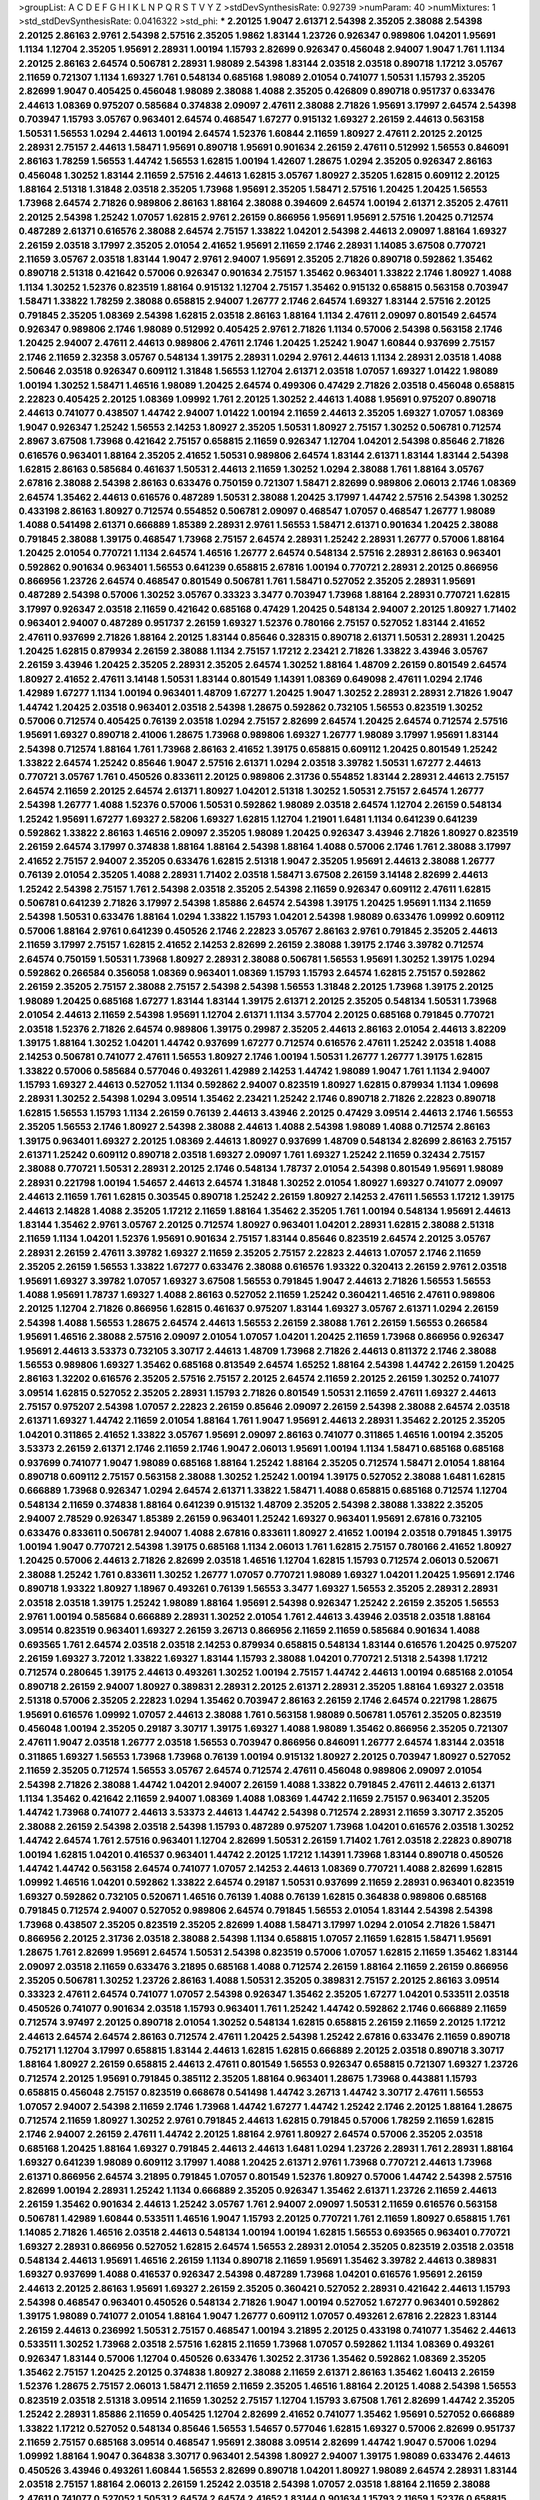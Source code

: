 >groupList:
A C D E F G H I K L
N P Q R S T V Y Z 
>stdDevSynthesisRate:
0.92739 
>numParam:
40
>numMixtures:
1
>std_stdDevSynthesisRate:
0.0416322
>std_phi:
***
2.20125 1.9047 2.61371 2.54398 2.35205 2.38088 2.54398 2.20125 2.86163 2.9761
2.54398 2.57516 2.35205 1.9862 1.83144 1.23726 0.926347 0.989806 1.04201 1.95691
1.1134 1.12704 2.35205 1.95691 2.28931 1.00194 1.15793 2.82699 0.926347 0.456048
2.94007 1.9047 1.761 1.1134 2.20125 2.86163 2.64574 0.506781 2.28931 1.98089
2.54398 1.83144 2.03518 2.03518 0.890718 1.17212 3.05767 2.11659 0.721307 1.1134
1.69327 1.761 0.548134 0.685168 1.98089 2.01054 0.741077 1.50531 1.15793 2.35205
2.82699 1.9047 0.405425 0.456048 1.98089 2.38088 1.4088 2.35205 0.426809 0.890718
0.951737 0.633476 2.44613 1.08369 0.975207 0.585684 0.374838 2.09097 2.47611 2.38088
2.71826 1.95691 3.17997 2.64574 2.54398 0.703947 1.15793 3.05767 0.963401 2.64574
0.468547 1.67277 0.915132 1.69327 2.26159 2.44613 0.563158 1.50531 1.56553 1.0294
2.44613 1.00194 2.64574 1.52376 1.60844 2.11659 1.80927 2.47611 2.20125 2.20125
2.28931 2.75157 2.44613 1.58471 1.95691 0.890718 1.95691 0.901634 2.26159 2.47611
0.512992 1.56553 0.846091 2.86163 1.78259 1.56553 1.44742 1.56553 1.62815 1.00194
1.42607 1.28675 1.0294 2.35205 0.926347 2.86163 0.456048 1.30252 1.83144 2.11659
2.57516 2.44613 1.62815 3.05767 1.80927 2.35205 1.62815 0.609112 2.20125 1.88164
2.51318 1.31848 2.03518 2.35205 1.73968 1.95691 2.35205 1.58471 2.57516 1.20425
1.20425 1.56553 1.73968 2.64574 2.71826 0.989806 2.86163 1.88164 2.38088 0.394609
2.64574 1.00194 2.61371 2.35205 2.47611 2.20125 2.54398 1.25242 1.07057 1.62815
2.9761 2.26159 0.866956 1.95691 1.95691 2.57516 1.20425 0.712574 0.487289 2.61371
0.616576 2.38088 2.64574 2.75157 1.33822 1.04201 2.54398 2.44613 2.09097 1.88164
1.69327 2.26159 2.03518 3.17997 2.35205 2.01054 2.41652 1.95691 2.11659 2.1746
2.28931 1.14085 3.67508 0.770721 2.11659 3.05767 2.03518 1.83144 1.9047 2.9761
2.94007 1.95691 2.35205 2.71826 0.890718 0.592862 1.35462 0.890718 2.51318 0.421642
0.57006 0.926347 0.901634 2.75157 1.35462 0.963401 1.33822 2.1746 1.80927 1.4088
1.1134 1.30252 1.52376 0.823519 1.88164 0.915132 1.12704 2.75157 1.35462 0.915132
0.658815 0.563158 0.703947 1.58471 1.33822 1.78259 2.38088 0.658815 2.94007 1.26777
2.1746 2.64574 1.69327 1.83144 2.57516 2.20125 0.791845 2.35205 1.08369 2.54398
1.62815 2.03518 2.86163 1.88164 1.1134 2.47611 2.09097 0.801549 2.64574 0.926347
0.989806 2.1746 1.98089 0.512992 0.405425 2.9761 2.71826 1.1134 0.57006 2.54398
0.563158 2.1746 1.20425 2.94007 2.47611 2.44613 0.989806 2.47611 2.1746 1.20425
1.25242 1.9047 1.60844 0.937699 2.75157 2.1746 2.11659 2.32358 3.05767 0.548134
1.39175 2.28931 1.0294 2.9761 2.44613 1.1134 2.28931 2.03518 1.4088 2.50646
2.03518 0.926347 0.609112 1.31848 1.56553 1.12704 2.61371 2.03518 1.07057 1.69327
1.01422 1.98089 1.00194 1.30252 1.58471 1.46516 1.98089 1.20425 2.64574 0.499306
0.47429 2.71826 2.03518 0.456048 0.658815 2.22823 0.405425 2.20125 1.08369 1.09992
1.761 2.20125 1.30252 2.44613 1.4088 1.95691 0.975207 0.890718 2.44613 0.741077
0.438507 1.44742 2.94007 1.01422 1.00194 2.11659 2.44613 2.35205 1.69327 1.07057
1.08369 1.9047 0.926347 1.25242 1.56553 2.14253 1.80927 2.35205 1.50531 1.80927
2.75157 1.30252 0.506781 0.712574 2.8967 3.67508 1.73968 0.421642 2.75157 0.658815
2.11659 0.926347 1.12704 1.04201 2.54398 0.85646 2.71826 0.616576 0.963401 1.88164
2.35205 2.41652 1.50531 0.989806 2.64574 1.83144 2.61371 1.83144 1.83144 2.54398
1.62815 2.86163 0.585684 0.461637 1.50531 2.44613 2.11659 1.30252 1.0294 2.38088
1.761 1.88164 3.05767 2.67816 2.38088 2.54398 2.86163 0.633476 0.750159 0.721307
1.58471 2.82699 0.989806 2.06013 2.1746 1.08369 2.64574 1.35462 2.44613 0.616576
0.487289 1.50531 2.38088 1.20425 3.17997 1.44742 2.57516 2.54398 1.30252 0.433198
2.86163 1.80927 0.712574 0.554852 0.506781 2.09097 0.468547 1.07057 0.468547 1.26777
1.98089 1.4088 0.541498 2.61371 0.666889 1.85389 2.28931 2.9761 1.56553 1.58471
2.61371 0.901634 1.20425 2.38088 0.791845 2.38088 1.39175 0.468547 1.73968 2.75157
2.64574 2.28931 1.25242 2.28931 1.26777 0.57006 1.88164 1.20425 2.01054 0.770721
1.1134 2.64574 1.46516 1.26777 2.64574 0.548134 2.57516 2.28931 2.86163 0.963401
0.592862 0.901634 0.963401 1.56553 0.641239 0.658815 2.67816 1.00194 0.770721 2.28931
2.20125 0.866956 0.866956 1.23726 2.64574 0.468547 0.801549 0.506781 1.761 1.58471
0.527052 2.35205 2.28931 1.95691 0.487289 2.54398 0.57006 1.30252 3.05767 0.33323
3.3477 0.703947 1.73968 1.88164 2.28931 0.770721 1.62815 3.17997 0.926347 2.03518
2.11659 0.421642 0.685168 0.47429 1.20425 0.548134 2.94007 2.20125 1.80927 1.71402
0.963401 2.94007 0.487289 0.951737 2.26159 1.69327 1.52376 0.780166 2.75157 0.527052
1.83144 2.41652 2.47611 0.937699 2.71826 1.88164 2.20125 1.83144 0.85646 0.328315
0.890718 2.61371 1.50531 2.28931 1.20425 1.20425 1.62815 0.879934 2.26159 2.38088
1.1134 2.75157 1.17212 2.23421 2.71826 1.33822 3.43946 3.05767 2.26159 3.43946
1.20425 2.35205 2.28931 2.35205 2.64574 1.30252 1.88164 1.48709 2.26159 0.801549
2.64574 1.80927 2.41652 2.47611 3.14148 1.50531 1.83144 0.801549 1.14391 1.08369
0.649098 2.47611 1.0294 2.1746 1.42989 1.67277 1.1134 1.00194 0.963401 1.48709
1.67277 1.20425 1.9047 1.30252 2.28931 2.28931 2.71826 1.9047 1.44742 1.20425
2.03518 0.963401 2.03518 2.54398 1.28675 0.592862 0.732105 1.56553 0.823519 1.30252
0.57006 0.712574 0.405425 0.76139 2.03518 1.0294 2.75157 2.82699 2.64574 1.20425
2.64574 0.712574 2.57516 1.95691 1.69327 0.890718 2.41006 1.28675 1.73968 0.989806
1.69327 1.26777 1.98089 3.17997 1.95691 1.83144 2.54398 0.712574 1.88164 1.761
1.73968 2.86163 2.41652 1.39175 0.658815 0.609112 1.20425 0.801549 1.25242 1.33822
2.64574 1.25242 0.85646 1.9047 2.57516 2.61371 1.0294 2.03518 3.39782 1.50531
1.67277 2.44613 0.770721 3.05767 1.761 0.450526 0.833611 2.20125 0.989806 2.31736
0.554852 1.83144 2.28931 2.44613 2.75157 2.64574 2.11659 2.20125 2.64574 2.61371
1.80927 1.04201 2.51318 1.30252 1.50531 2.75157 2.64574 1.26777 2.54398 1.26777
1.4088 1.52376 0.57006 1.50531 0.592862 1.98089 2.03518 2.64574 1.12704 2.26159
0.548134 1.25242 1.95691 1.67277 1.69327 2.58206 1.69327 1.62815 1.12704 1.21901
1.6481 1.1134 0.641239 0.641239 0.592862 1.33822 2.86163 1.46516 2.09097 2.35205
1.98089 1.20425 0.926347 3.43946 2.71826 1.80927 0.823519 2.26159 2.64574 3.17997
0.374838 1.88164 1.88164 2.54398 1.88164 1.4088 0.57006 2.1746 1.761 2.38088
3.17997 2.41652 2.75157 2.94007 2.35205 0.633476 1.62815 2.51318 1.9047 2.35205
1.95691 2.44613 2.38088 1.26777 0.76139 2.01054 2.35205 1.4088 2.28931 1.71402
2.03518 1.58471 3.67508 2.26159 3.14148 2.82699 2.44613 1.25242 2.54398 2.75157
1.761 2.54398 2.03518 2.35205 2.54398 2.11659 0.926347 0.609112 2.47611 1.62815
0.506781 0.641239 2.71826 3.17997 2.54398 1.85886 2.64574 2.54398 1.39175 1.20425
1.95691 1.1134 2.11659 2.54398 1.50531 0.633476 1.88164 1.0294 1.33822 1.15793
1.04201 2.54398 1.98089 0.633476 1.09992 0.609112 0.57006 1.88164 2.9761 0.641239
0.450526 2.1746 2.22823 3.05767 2.86163 2.9761 0.791845 2.35205 2.44613 2.11659
3.17997 2.75157 1.62815 2.41652 2.14253 2.82699 2.26159 2.38088 1.39175 2.1746
3.39782 0.712574 2.64574 0.750159 1.50531 1.73968 1.80927 2.28931 2.38088 0.506781
1.56553 1.95691 1.30252 1.39175 1.0294 0.592862 0.266584 0.356058 1.08369 0.963401
1.08369 1.15793 1.15793 2.64574 1.62815 2.75157 0.592862 2.26159 2.35205 2.75157
2.38088 2.75157 2.54398 2.54398 1.56553 1.31848 2.20125 1.73968 1.39175 2.20125
1.98089 1.20425 0.685168 1.67277 1.83144 1.83144 1.39175 2.61371 2.20125 2.35205
0.548134 1.50531 1.73968 2.01054 2.44613 2.11659 2.54398 1.95691 1.12704 2.61371
1.1134 3.57704 2.20125 0.685168 0.791845 0.770721 2.03518 1.52376 2.71826 2.64574
0.989806 1.39175 0.29987 2.35205 2.44613 2.86163 2.01054 2.44613 3.82209 1.39175
1.88164 1.30252 1.04201 1.44742 0.937699 1.67277 0.712574 0.616576 2.47611 1.25242
2.03518 1.4088 2.14253 0.506781 0.741077 2.47611 1.56553 1.80927 2.1746 1.00194
1.50531 1.26777 1.26777 1.39175 1.62815 1.33822 0.57006 0.585684 0.577046 0.493261
1.42989 2.14253 1.44742 1.98089 1.9047 1.761 1.1134 2.94007 1.15793 1.69327
2.44613 0.527052 1.1134 0.592862 2.94007 0.823519 1.80927 1.62815 0.879934 1.1134
1.09698 2.28931 1.30252 2.54398 1.0294 3.09514 1.35462 2.23421 1.25242 2.1746
0.890718 2.71826 2.22823 0.890718 1.62815 1.56553 1.15793 1.1134 2.26159 0.76139
2.44613 3.43946 2.20125 0.47429 3.09514 2.44613 2.1746 1.56553 2.35205 1.56553
2.1746 1.80927 2.54398 2.38088 2.44613 1.4088 2.54398 1.98089 1.4088 0.712574
2.86163 1.39175 0.963401 1.69327 2.20125 1.08369 2.44613 1.80927 0.937699 1.48709
0.548134 2.82699 2.86163 2.75157 2.61371 1.25242 0.609112 0.890718 2.03518 1.69327
2.09097 1.761 1.69327 1.25242 2.11659 0.32434 2.75157 2.38088 0.770721 1.50531
2.28931 2.20125 2.1746 0.548134 1.78737 2.01054 2.54398 0.801549 1.95691 1.98089
2.28931 0.221798 1.00194 1.54657 2.44613 2.64574 1.31848 1.30252 2.01054 1.80927
1.69327 0.741077 2.09097 2.44613 2.11659 1.761 1.62815 0.303545 0.890718 1.25242
2.26159 1.80927 2.14253 2.47611 1.56553 1.17212 1.39175 2.44613 2.14828 1.4088
2.35205 1.17212 2.11659 1.88164 1.35462 2.35205 1.761 1.00194 0.548134 1.95691
2.44613 1.83144 1.35462 2.9761 3.05767 2.20125 0.712574 1.80927 0.963401 1.04201
2.28931 1.62815 2.38088 2.51318 2.11659 1.1134 1.04201 1.52376 1.95691 0.901634
2.75157 1.83144 0.85646 0.823519 2.64574 2.20125 3.05767 2.28931 2.26159 2.47611
3.39782 1.69327 2.11659 2.35205 2.75157 2.22823 2.44613 1.07057 2.1746 2.11659
2.35205 2.26159 1.56553 1.33822 1.67277 0.633476 2.38088 0.616576 1.93322 0.320413
2.26159 2.9761 2.03518 1.95691 1.69327 3.39782 1.07057 1.69327 3.67508 1.56553
0.791845 1.9047 2.44613 2.71826 1.56553 1.56553 1.4088 1.95691 1.78737 1.69327
1.4088 2.86163 0.527052 2.11659 1.25242 0.360421 1.46516 2.47611 0.989806 2.20125
1.12704 2.71826 0.866956 1.62815 0.461637 0.975207 1.83144 1.69327 3.05767 2.61371
1.0294 2.26159 2.54398 1.4088 1.56553 1.28675 2.64574 2.44613 1.56553 2.26159
2.38088 1.761 2.26159 1.56553 0.266584 1.95691 1.46516 2.38088 2.57516 2.09097
2.01054 1.07057 1.04201 1.20425 2.11659 1.73968 0.866956 0.926347 1.95691 2.44613
3.53373 0.732105 3.30717 2.44613 1.48709 1.73968 2.71826 2.44613 0.811372 2.1746
2.38088 1.56553 0.989806 1.69327 1.35462 0.685168 0.813549 2.64574 1.65252 1.88164
2.54398 1.44742 2.26159 1.20425 2.86163 1.32202 0.616576 2.35205 2.57516 2.75157
2.20125 2.64574 2.11659 2.20125 2.26159 1.30252 0.741077 3.09514 1.62815 0.527052
2.35205 2.28931 1.15793 2.71826 0.801549 1.50531 2.11659 2.47611 1.69327 2.44613
2.75157 0.975207 2.54398 1.07057 2.22823 2.26159 0.85646 2.09097 2.26159 2.54398
2.38088 2.64574 2.03518 2.61371 1.69327 1.44742 2.11659 2.01054 1.88164 1.761
1.9047 1.95691 2.44613 2.28931 1.35462 2.20125 2.35205 1.04201 0.311865 2.41652
1.33822 3.05767 1.95691 2.09097 2.86163 0.741077 0.311865 1.46516 1.00194 2.35205
3.53373 2.26159 2.61371 2.1746 2.11659 2.1746 1.9047 2.06013 1.95691 1.00194
1.1134 1.58471 0.685168 0.685168 0.937699 0.741077 1.9047 1.98089 0.685168 1.88164
1.25242 1.88164 2.35205 0.712574 1.58471 2.01054 1.88164 0.890718 0.609112 2.75157
0.563158 2.38088 1.30252 1.25242 1.00194 1.39175 0.527052 2.38088 1.6481 1.62815
0.666889 1.73968 0.926347 1.0294 2.64574 2.61371 1.33822 1.58471 1.4088 0.658815
0.685168 0.712574 1.12704 0.548134 2.11659 0.374838 1.88164 0.641239 0.915132 1.48709
2.35205 2.54398 2.38088 1.33822 2.35205 2.94007 2.78529 0.926347 1.85389 2.26159
0.963401 1.25242 1.69327 0.963401 1.95691 2.67816 0.732105 0.633476 0.833611 0.506781
2.94007 1.4088 2.67816 0.833611 1.80927 2.41652 1.00194 2.03518 0.791845 1.39175
1.00194 1.9047 0.770721 2.54398 1.39175 0.685168 1.1134 2.06013 1.761 1.62815
2.75157 0.780166 2.41652 1.80927 1.20425 0.57006 2.44613 2.71826 2.82699 2.03518
1.46516 1.12704 1.62815 1.15793 0.712574 2.06013 0.520671 2.38088 1.25242 1.761
0.833611 1.30252 1.26777 1.07057 0.770721 1.98089 1.69327 1.04201 1.20425 1.95691
2.1746 0.890718 1.93322 1.80927 1.18967 0.493261 0.76139 1.56553 3.3477 1.69327
1.56553 2.35205 2.28931 2.28931 2.03518 2.03518 1.39175 1.25242 1.98089 1.88164
1.95691 2.54398 0.926347 1.25242 2.26159 2.35205 1.56553 2.9761 1.00194 0.585684
0.666889 2.28931 1.30252 2.01054 1.761 2.44613 3.43946 2.03518 2.03518 1.88164
3.09514 0.823519 0.963401 1.69327 2.26159 3.26713 0.866956 2.11659 2.11659 0.585684
0.901634 1.4088 0.693565 1.761 2.64574 2.03518 2.03518 2.14253 0.879934 0.658815
0.548134 1.83144 0.616576 1.20425 0.975207 2.26159 1.69327 3.72012 1.33822 1.69327
1.83144 1.15793 2.38088 1.04201 0.770721 2.51318 2.54398 1.17212 0.712574 0.280645
1.39175 2.44613 0.493261 1.30252 1.00194 2.75157 1.44742 2.44613 1.00194 0.685168
2.01054 0.890718 2.26159 2.94007 1.80927 0.389831 2.28931 2.20125 2.61371 2.28931
2.35205 1.88164 1.69327 2.03518 2.51318 0.57006 2.35205 2.22823 1.0294 1.35462
0.703947 2.86163 2.26159 2.1746 2.64574 0.221798 1.28675 1.95691 0.616576 1.09992
1.07057 2.44613 2.38088 1.761 0.563158 1.98089 0.506781 1.05761 2.35205 0.823519
0.456048 1.00194 2.35205 0.29187 3.30717 1.39175 1.69327 1.4088 1.98089 1.35462
0.866956 2.35205 0.721307 2.47611 1.9047 2.03518 1.26777 2.03518 1.56553 0.703947
0.866956 0.846091 1.26777 2.64574 1.83144 2.03518 0.311865 1.69327 1.56553 1.73968
1.73968 0.76139 1.00194 0.915132 1.80927 2.20125 0.703947 1.80927 0.527052 2.11659
2.35205 0.712574 1.56553 3.05767 2.64574 0.712574 2.47611 0.456048 0.989806 2.09097
2.01054 2.54398 2.71826 2.38088 1.44742 1.04201 2.94007 2.26159 1.4088 1.33822
0.791845 2.47611 2.44613 2.61371 1.1134 1.35462 0.421642 2.11659 2.94007 1.08369
1.4088 1.08369 1.44742 2.11659 2.75157 0.963401 2.35205 1.44742 1.73968 0.741077
2.44613 3.53373 2.44613 1.44742 2.54398 0.712574 2.28931 2.11659 3.30717 2.35205
2.38088 2.26159 2.54398 2.03518 2.54398 1.15793 0.487289 0.975207 1.73968 1.04201
0.616576 2.03518 1.30252 1.44742 2.64574 1.761 2.57516 0.963401 1.12704 2.82699
1.50531 2.26159 1.71402 1.761 2.03518 2.22823 0.890718 1.00194 1.62815 1.04201
0.416537 0.963401 1.44742 2.20125 1.17212 1.14391 1.73968 1.83144 0.890718 0.450526
1.44742 1.44742 0.563158 2.64574 0.741077 1.07057 2.14253 2.44613 1.08369 0.770721
1.4088 2.82699 1.62815 1.09992 1.46516 1.04201 0.592862 1.33822 2.64574 0.29187
1.50531 0.937699 2.11659 2.28931 0.963401 0.823519 1.69327 0.592862 0.732105 0.520671
1.46516 0.76139 1.4088 0.76139 1.62815 0.364838 0.989806 0.685168 0.791845 0.712574
2.94007 0.527052 0.989806 2.64574 0.791845 1.56553 2.01054 1.83144 2.54398 2.54398
1.73968 0.438507 2.35205 0.823519 2.35205 2.82699 1.4088 1.58471 3.17997 1.0294
2.01054 2.71826 1.58471 0.866956 2.20125 2.31736 2.03518 2.38088 2.54398 1.1134
0.658815 1.07057 2.11659 1.62815 1.58471 1.95691 1.28675 1.761 2.82699 1.95691
2.64574 1.50531 2.54398 0.823519 0.57006 1.07057 1.62815 2.11659 1.35462 1.83144
2.09097 2.03518 2.11659 0.633476 3.21895 0.685168 1.4088 0.712574 2.26159 1.88164
2.11659 2.26159 0.866956 2.35205 0.506781 1.30252 1.23726 2.86163 1.4088 1.50531
2.35205 0.389831 2.75157 2.20125 2.86163 3.09514 0.33323 2.47611 2.64574 0.741077
1.07057 2.54398 0.926347 1.35462 2.35205 1.67277 1.04201 0.533511 2.03518 0.450526
0.741077 0.901634 2.03518 1.15793 0.963401 1.761 1.25242 1.44742 0.592862 2.1746
0.666889 2.11659 0.712574 3.97497 2.20125 0.890718 2.01054 1.30252 0.548134 1.62815
0.658815 2.26159 2.11659 2.20125 1.17212 2.44613 2.64574 2.64574 2.86163 0.712574
2.47611 1.20425 2.54398 1.25242 2.67816 0.633476 2.11659 0.890718 0.752171 1.12704
3.17997 0.658815 1.83144 2.44613 1.62815 1.62815 0.666889 2.20125 2.03518 0.890718
3.30717 1.88164 1.80927 2.26159 0.658815 2.44613 2.47611 0.801549 1.56553 0.926347
0.658815 0.721307 1.69327 1.23726 0.712574 2.20125 1.95691 0.791845 0.385112 2.35205
1.88164 0.963401 1.28675 1.73968 0.443881 1.15793 0.658815 0.456048 2.75157 0.823519
0.668678 0.541498 1.44742 3.26713 1.44742 3.30717 2.47611 1.56553 1.07057 2.94007
2.54398 2.11659 2.1746 1.73968 1.44742 1.67277 1.44742 1.25242 2.1746 2.20125
1.88164 1.28675 0.712574 2.11659 1.80927 1.30252 2.9761 0.791845 2.44613 1.62815
0.791845 0.57006 1.78259 2.11659 1.62815 2.1746 2.94007 2.26159 2.47611 1.44742
2.20125 1.88164 2.9761 1.80927 2.64574 0.57006 2.35205 2.03518 0.685168 1.20425
1.88164 1.69327 0.791845 2.44613 2.44613 1.6481 1.0294 1.23726 2.28931 1.761
2.28931 1.88164 1.69327 0.641239 1.98089 0.609112 3.17997 1.4088 1.20425 2.61371
2.9761 1.73968 0.770721 2.44613 1.73968 2.61371 0.866956 2.64574 3.21895 0.791845
1.07057 0.801549 1.52376 1.80927 0.57006 1.44742 2.54398 2.57516 2.82699 1.00194
2.28931 1.25242 1.1134 0.666889 2.35205 0.926347 1.35462 2.61371 1.23726 2.11659
2.44613 2.26159 1.35462 0.901634 2.44613 1.25242 3.05767 1.761 2.94007 2.09097
1.50531 2.11659 0.616576 0.563158 0.506781 1.42989 1.60844 0.533511 1.46516 1.9047
1.15793 2.20125 0.770721 1.761 2.11659 1.80927 0.658815 1.761 1.14085 2.71826
1.46516 2.03518 2.44613 0.548134 1.00194 1.00194 1.62815 1.56553 0.693565 0.963401
0.770721 1.69327 2.28931 0.866956 0.527052 1.62815 2.64574 1.56553 2.28931 2.01054
2.35205 0.823519 2.03518 2.03518 0.548134 2.44613 1.95691 1.46516 2.26159 1.1134
0.890718 2.11659 1.95691 1.35462 3.39782 2.44613 0.389831 1.69327 0.937699 1.4088
0.416537 0.926347 2.54398 0.487289 1.73968 1.04201 0.616576 1.95691 2.26159 2.44613
2.20125 2.86163 1.95691 1.69327 2.26159 2.35205 0.360421 0.527052 2.28931 0.421642
2.44613 1.15793 2.54398 0.468547 0.963401 0.450526 0.548134 2.71826 1.9047 1.00194
0.527052 1.67277 0.963401 0.592862 1.39175 1.98089 0.741077 2.01054 1.88164 1.9047
1.26777 0.609112 1.07057 0.493261 2.67816 2.22823 1.83144 2.26159 2.44613 0.236992
1.50531 2.75157 0.468547 1.00194 3.21895 2.20125 0.433198 0.741077 1.35462 2.44613
0.533511 1.30252 1.73968 2.03518 2.57516 1.62815 2.11659 1.73968 1.07057 0.592862
1.1134 1.08369 0.493261 0.926347 1.83144 0.57006 1.12704 0.450526 0.633476 1.30252
2.31736 1.35462 0.592862 1.08369 2.35205 1.35462 2.75157 1.20425 2.20125 0.374838
1.80927 2.38088 2.11659 2.61371 2.86163 1.35462 1.60413 2.26159 1.52376 1.28675
2.75157 2.06013 1.58471 2.11659 2.11659 2.35205 1.46516 1.88164 2.20125 1.4088
2.54398 1.56553 0.823519 2.03518 2.51318 3.09514 2.11659 1.30252 2.75157 1.12704
1.15793 3.67508 1.761 2.82699 1.44742 2.35205 1.25242 2.28931 1.85886 2.11659
0.405425 1.12704 2.82699 2.41652 0.741077 1.35462 1.95691 0.527052 0.666889 1.33822
1.17212 0.527052 0.548134 0.85646 1.56553 1.54657 0.577046 1.62815 1.69327 0.57006
2.82699 0.951737 2.11659 2.75157 0.685168 3.09514 0.468547 1.95691 2.38088 3.09514
2.82699 1.44742 1.9047 0.57006 1.0294 1.09992 1.88164 1.9047 0.364838 3.30717
0.963401 2.54398 1.80927 2.94007 1.39175 1.98089 0.633476 2.44613 0.450526 3.43946
0.493261 1.60844 1.56553 2.82699 0.890718 1.04201 1.80927 1.98089 2.64574 2.28931
1.83144 2.03518 2.75157 1.88164 2.06013 2.26159 1.25242 2.03518 2.54398 1.07057
2.03518 1.88164 2.11659 2.38088 2.47611 0.741077 0.527052 1.50531 2.64574 2.64574
2.41652 1.83144 0.901634 1.15793 2.11659 1.52376 0.658815 2.82699 0.346559 2.54398
2.54398 2.11659 2.38088 0.879934 1.44742 2.06013 1.88164 2.1746 0.823519 0.685168
0.915132 1.62815 0.846091 1.50531 0.625807 1.44742 2.03518 1.50531 1.30252 2.64574
1.46516 2.54398 2.1746 2.44613 2.71826 1.50531 1.95691 1.56553 2.11659 2.47611
1.20425 1.95691 2.01054 2.54398 2.64574 2.20125 2.75157 2.09097 2.35205 2.57516
2.54398 2.09097 1.95691 1.50531 1.12704 1.33822 1.93322 0.989806 2.54398 2.35205
2.1746 2.61371 1.80927 2.09097 2.26159 2.35205 3.05767 1.46516 1.33822 2.09097
2.01054 1.23726 2.61371 1.21901 0.890718 1.52376 2.38088 0.926347 1.0294 2.71826
0.890718 1.58471 1.69327 2.64574 1.69327 1.44742 1.73968 3.05767 2.61371 2.75157
2.1746 2.11659 1.88164 2.28931 1.761 0.456048 2.54398 2.20125 2.44613 2.94007
0.801549 1.95691 3.43946 1.83144 2.64574 2.57516 1.20425 2.35205 0.609112 0.616576
3.14148 1.12704 1.04201 2.03518 1.56553 0.801549 2.03518 1.35462 0.712574 2.44613
0.791845 2.1746 2.26159 2.1746 2.14253 2.11659 0.703947 3.21895 1.56553 2.11659
1.35462 2.1746 1.08369 3.17997 2.64574 2.54398 2.03518 1.95691 2.26159 2.11659
2.20125 0.421642 0.527052 2.94007 0.963401 1.95691 2.35205 0.487289 3.05767 1.30252
2.03518 1.95691 1.14391 0.890718 1.0294 2.03518 2.09097 0.791845 1.4088 1.88164
1.33822 2.03518 1.95691 2.41652 2.35205 2.44613 2.14253 2.35205 0.975207 0.658815
0.833611 2.71826 1.56553 0.833611 2.28931 0.890718 2.94007 1.56553 2.28931 1.15793
1.71402 2.1746 1.83144 1.00194 2.28931 1.80927 0.904052 1.30252 1.69327 1.62815
2.44613 1.28675 0.963401 0.963401 1.69327 1.62815 0.989806 0.658815 1.15793 2.75157
0.732105 2.75157 2.20125 1.0294 1.88164 2.86163 0.76139 1.42989 2.9761 1.44742
1.30252 2.71826 2.75157 0.456048 2.64574 1.95691 2.64574 0.85646 2.20125 2.82699
1.20425 1.80927 1.50531 1.93322 2.03518 1.46516 2.86163 2.35205 3.02065 0.658815
1.39175 1.30252 0.890718 1.25242 2.82699 1.83144 3.43946 1.22228 1.56553 2.28931
2.20125 1.54657 0.456048 2.28931 2.28931 1.88164 2.03518 0.890718 1.44742 0.823519
2.61371 0.616576 1.4088 0.493261 1.58471 2.14253 1.56553 2.61371 1.4088 2.1746
2.75157 1.69327 1.4088 1.98089 1.52376 0.487289 0.249492 1.20425 2.41652 2.44613
2.54398 1.09698 2.38088 1.1134 2.47611 2.44613 2.82699 1.761 2.38088 1.88164
0.76139 2.35205 2.1746 2.20125 0.685168 0.527052 2.1746 1.62815 2.54398 0.592862
2.41652 2.86163 1.28675 2.51318 2.14253 2.86163 2.03518 1.73968 0.732105 3.14148
2.44613 1.67277 0.456048 1.04201 2.11659 2.44613 2.94007 2.51318 2.64574 1.69327
1.17212 2.26159 1.56553 1.98089 2.82699 0.456048 0.833611 0.712574 2.86163 1.95691
0.937699 1.44742 1.35462 0.712574 2.64574 0.823519 1.33822 2.14253 0.770721 1.88164
1.69327 2.03518 1.761 2.03518 2.54398 1.17212 0.823519 1.25242 0.685168 1.1134
1.73968 1.4088 0.833611 2.28931 2.38088 2.35205 1.00194 2.35205 1.80927 2.28931
1.1134 0.989806 0.712574 1.98089 1.26777 2.94007 1.35462 1.04201 1.9047 2.20125
1.69327 1.46516 2.64574 1.20425 0.732105 1.12704 3.05767 1.50531 1.52376 2.47611
2.82699 2.1746 2.03518 2.03518 2.03518 1.00194 1.69327 1.88164 3.26713 1.07057
1.92804 1.95691 1.95691 2.20125 2.82699 1.95691 0.585684 1.62815 2.28931 0.801549
2.26159 2.9761 0.592862 1.73968 1.39175 2.01054 2.57516 2.9761 1.15793 0.541498
1.88164 2.86163 2.03518 2.61371 2.44613 2.71826 2.78529 2.09097 0.801549 2.11659
1.95691 0.649098 2.57516 2.28931 2.64574 2.41652 1.95691 1.25242 0.592862 0.890718
2.03518 1.4088 2.20125 0.641239 0.811372 2.20125 0.633476 2.64574 3.17997 2.20125
1.88164 2.1746 2.35205 2.09097 1.73968 2.47611 2.14828 1.46516 2.94007 1.39175
1.98089 1.04201 2.06013 1.88164 2.38088 2.41652 2.22823 1.56553 2.35205 2.11659
0.901634 0.85646 0.633476 1.95691 0.890718 2.01054 1.1134 2.75157 2.14253 1.1134
1.69327 2.94007 1.20425 2.71826 2.35205 2.35205 1.44742 2.35205 1.0294 2.94007
2.20125 1.33822 0.400516 0.416537 2.44613 1.0294 0.527052 0.506781 2.11659 0.732105
0.926347 0.438507 1.83144 2.03518 0.47429 2.35205 2.44613 2.90447 0.592862 2.11659
1.21901 1.50531 3.17997 0.989806 1.15793 2.75157 1.25242 3.09514 1.95691 2.14253
2.11659 2.82699 0.926347 1.25242 0.890718 0.47429 2.44613 1.20425 1.80927 1.67277
2.03518 2.44613 2.64574 2.54398 2.20125 0.609112 2.86163 2.57516 2.44613 2.03518
2.1746 2.44613 2.75157 2.32358 2.51318 1.15793 1.9047 2.1746 2.57516 2.1746
0.527052 1.28675 0.433198 2.75157 0.87758 0.421642 2.35205 0.624133 2.57516 3.26713
0.937699 2.54398 1.88164 2.28931 2.11659 2.14253 1.0294 1.23726 0.609112 1.50531
2.03518 0.770721 2.86163 1.35462 1.4088 1.35462 2.9761 3.05767 1.44742 0.658815
0.741077 1.20425 0.823519 1.33822 1.71402 2.75157 2.54398 2.35205 1.95691 1.50531
1.20425 1.88164 2.54398 0.685168 2.71826 0.703947 2.35205 0.512992 2.1746 1.44742
1.28675 2.14253 0.85646 2.20125 1.62815 2.1746 1.46516 1.35462 2.64574 2.28931
1.28675 0.879934 0.833611 2.44613 3.05767 1.20425 2.28931 1.39175 1.30252 2.11659
1.88164 2.64574 2.38088 0.527052 2.01054 2.20125 2.28931 2.03518 2.44613 0.641239
1.25242 1.83144 2.64574 2.26159 2.35205 0.592862 2.75157 1.88164 2.41652 0.890718
2.11659 2.41652 2.28931 1.1134 1.17212 1.44742 0.732105 1.69327 2.26159 0.811372
1.69327 1.71402 1.9047 1.56553 2.41006 2.64574 2.20125 0.741077 0.487289 1.33822
2.38088 2.41652 2.1746 1.28675 0.823519 0.609112 2.11659 1.80927 2.26159 0.915132
2.51318 3.21895 2.11659 1.12704 2.11659 2.20125 0.890718 1.62815 1.9047 2.47611
0.989806 0.721307 2.28931 1.95691 2.44613 2.06013 2.11659 1.20425 2.44613 1.00194
2.44613 2.67816 1.1134 0.866956 1.69327 2.54398 2.35205 2.03518 2.54398 2.11659
1.0294 1.85389 1.39175 2.75157 1.07057 1.83144 1.95691 2.64574 1.80927 1.62815
2.54398 2.44613 1.33822 2.54398 1.83144 0.951737 1.46516 2.35205 2.32358 3.43946
1.20425 2.54398 2.64574 2.82699 1.88164 1.88164 1.69327 2.75157 2.11659 2.26159
2.20125 2.38088 2.26159 2.44613 2.14253 1.83144 1.50531 1.6481 1.31848 1.35462
1.88164 2.38088 2.03518 1.85886 0.500645 2.03518 0.732105 2.38088 1.93322 2.35205
1.58471 0.87758 1.69327 1.95691 1.44742 2.61371 2.68535 1.01694 2.75157 1.83144
1.30252 2.9761 2.54398 1.50531 0.750159 1.44742 2.26159 1.69327 0.989806 1.52376
1.33822 2.44613 0.989806 2.44613 2.11659 2.44613 2.11659 2.35205 0.533511 0.649098
2.26159 2.86163 0.823519 1.01422 2.51318 2.1746 1.88164 2.35205 1.28331 0.548134
1.12704 1.80927 1.98089 1.56553 1.39175 2.1746 2.75157 0.658815 2.20125 3.48161
1.761 1.37122 1.73968 1.95691 2.44613 3.05767 1.39175 2.75157 1.4088 1.04201
1.4088 2.44613 1.80927 1.761 2.20125 3.09514 0.633476 2.11659 1.50531 1.98089
1.88164 2.35205 2.28931 0.963401 1.761 2.86163 2.20125 1.95691 2.57516 1.39175
3.09514 1.04201 1.01422 2.64574 0.890718 1.20425 0.801549 1.35462 1.21901 2.54398
2.51318 1.4088 1.80927 1.95691 1.83144 0.926347 2.1746 2.26159 2.35205 0.721307
2.09097 2.35205 0.937699 1.56553 1.50531 0.76139 3.17997 1.20425 1.00194 1.56553
1.25242 2.44613 0.926347 1.15793 1.95691 2.54398 1.98089 2.47611 2.35205 2.9761
2.75157 0.963401 1.58471 0.633476 1.30252 0.685168 0.963401 0.548134 1.46516 2.20125
1.20425 2.28931 2.38088 1.98089 1.30252 0.963401 0.963401 2.20125 1.1134 1.9047
1.71402 1.83144 2.78529 1.30252 1.69327 1.69327 2.28931 2.20125 1.15793 1.33822
1.67277 0.770721 0.823519 0.633476 0.963401 2.64574 1.80927 2.44613 2.94007 2.11659
1.56553 2.20125 2.20125 2.26159 2.11659 1.08369 1.28675 0.926347 1.98089 2.41652
1.44742 1.23726 2.38088 1.50531 1.73968 1.1134 0.926347 2.03518 0.47429 1.80927
1.83144 0.951737 1.6481 2.86163 1.95691 1.95691 0.741077 2.75157 0.29187 0.685168
0.85646 0.676873 2.11659 0.989806 1.12704 1.08369 0.633476 1.08369 0.85646 0.57006
1.95691 0.592862 2.32358 1.20425 2.35205 2.35205 0.461637 1.88164 0.456048 1.15793
0.641239 2.28931 2.35205 2.57516 2.38088 2.38088 0.468547 1.15793 2.44613 2.35205
1.80927 0.770721 2.54398 0.890718 1.83144 2.57516 2.44613 2.20125 2.26159 3.30717
0.712574 1.35462 3.09514 2.03518 2.23421 2.9761 2.86163 2.28931 1.07057 3.14148
2.35205 0.791845 2.1746 1.88164 0.685168 1.25242 0.493261 0.666889 0.975207 1.50531
2.20125 2.61371 2.26159 0.915132 1.56553 1.58471 1.69327 1.44742 0.456048 1.30252
2.35205 2.94007 0.685168 2.71826 1.83144 1.69327 1.33822 1.88164 0.915132 2.11659
2.38088 2.64574 1.44742 2.71826 1.33822 0.741077 1.52376 1.73968 2.01054 1.95691
2.54398 0.833611 1.80927 1.98089 2.47611 0.890718 0.963401 1.80927 2.51318 2.94007
2.03518 2.47611 3.05767 2.11659 2.44613 2.64574 1.44742 0.915132 0.963401 2.11659
0.963401 1.14391 0.890718 2.11659 2.14253 0.741077 3.05767 0.85646 2.94007 2.03518
1.31848 2.26159 0.741077 2.28931 2.26159 1.0294 2.11659 2.20125 2.47611 0.548134
1.17212 1.95691 2.9761 1.98089 1.58471 1.44742 0.712574 1.93322 2.03518 2.61371
2.64574 2.38088 0.601737 1.15793 0.963401 2.82699 1.69327 2.64574 0.741077 1.20425
2.01054 1.761 2.1746 2.20125 0.926347 1.761 2.64574 2.28931 1.54657 3.02065
0.676873 2.71826 2.11659 2.54398 0.963401 0.951737 1.83144 2.71826 0.901634 2.09097
2.67816 1.46516 3.01257 1.15793 1.25242 0.512992 2.28931 2.03518 0.512992 2.11659
1.30252 1.1134 2.11659 0.421642 2.44613 1.33822 2.82699 1.50531 1.56553 1.69327
0.541498 2.54398 2.20125 1.35462 1.33822 0.541498 1.50531 1.04201 1.95691 1.58471
0.616576 0.527052 1.50531 1.15793 2.06013 1.07057 1.07057 2.38088 1.33822 0.823519
0.527052 2.82699 2.79276 1.95691 2.75157 1.98089 1.25242 0.548134 0.592862 2.01054
2.54398 1.00194 1.56553 2.61371 1.62815 1.28675 1.0294 1.04201 0.801549 0.712574
1.39175 0.937699 1.73968 2.67816 2.86163 1.15793 2.82699 1.56553 1.95691 1.67277
1.80927 1.0294 1.73968 1.95691 0.823519 2.20125 1.67277 3.43946 0.487289 0.926347
1.80927 1.20425 1.761 2.75157 2.61371 2.82699 2.54398 0.548134 1.44742 2.47611
1.39175 1.00194 2.01054 1.62815 2.94007 0.487289 1.73968 1.56553 3.39782 2.44613
0.658815 2.75157 2.64574 2.35205 1.88164 2.54398 2.1746 2.11659 0.609112 1.00194
2.67816 1.04201 2.54398 1.31848 2.75157 1.83144 0.389831 2.11659 0.438507 1.48709
1.07057 2.03518 0.813549 0.85646 2.28931 2.64574 1.15793 2.03518 1.52376 0.791845
0.741077 0.633476 0.487289 2.03518 2.71826 1.69327 0.433198 0.951737 0.866956 1.67277
1.20425 2.64574 2.09097 2.20125 0.76139 2.47611 2.94007 1.62815 1.88164 1.88164
2.28931 2.35205 2.03518 1.9047 1.21901 2.44613 0.750159 0.658815 2.09097 2.03518
1.46516 2.03518 1.67277 2.41652 0.548134 1.50531 2.64574 1.04201 1.58471 1.15793
1.761 1.9047 1.25242 2.35205 2.26159 2.09097 2.26159 1.25242 1.69327 0.801549
2.35205 0.249492 1.17212 1.04201 1.28675 2.41652 1.80927 0.770721 1.39175 2.61371
1.33822 1.95691 1.35462 2.86163 1.88164 0.308089 1.83144 3.57704 1.95691 0.741077
2.64574 2.35205 2.44613 1.17212 2.94007 2.26159 0.487289 1.20425 0.658815 1.98089
2.1746 1.21901 0.926347 2.28931 0.57006 1.78259 2.54398 1.50531 0.732105 2.35205
2.26159 1.62815 2.03518 1.88164 2.44613 0.963401 2.35205 0.85646 2.44613 2.06013
2.82699 0.940214 1.00194 2.75157 2.26159 1.80927 1.56553 2.28931 2.94007 2.06013
1.78259 2.54398 2.44613 1.98089 0.85646 1.44742 1.52376 2.35205 2.03518 2.1746
0.741077 0.866956 1.25242 1.83144 2.09097 2.28931 0.493261 0.616576 2.11659 2.20125
1.20425 1.25242 1.44742 2.61371 2.03518 1.05761 1.88164 2.03518 2.82699 2.23421
2.35205 1.15793 2.1746 1.39175 0.846091 2.54398 2.28931 2.86163 1.54657 1.88164
1.33822 0.85646 1.52376 2.57516 1.4088 0.506781 2.67816 1.62815 1.44742 2.35205
1.50531 1.50531 3.57704 2.1746 0.770721 0.901634 1.83144 0.890718 2.35205 0.833611
2.9761 2.03518 1.761 2.26159 2.94007 2.01054 2.28931 1.46516 2.26159 2.35205
1.54657 2.54398 1.73968 0.951737 1.4088 1.35462 1.4088 2.64574 2.14253 1.18967
0.791845 2.26159 1.80927 1.761 0.616576 1.73968 0.506781 3.17997 2.28931 1.08369
2.11659 3.05767 2.20125 2.35205 1.20425 0.85646 2.35205 0.468547 2.26159 1.69327
1.56553 1.56553 2.03518 2.11659 0.963401 3.17997 2.51318 2.26159 2.03518 2.03518
2.38088 1.761 1.62815 1.44742 2.20125 1.1134 2.57516 2.06013 2.28931 0.650839
2.03518 2.44613 2.1746 1.56553 1.39175 0.823519 2.09097 0.823519 2.82699 2.28931
3.05767 2.47611 2.71826 2.35205 2.47611 2.11659 1.9047 1.761 2.47611 1.95691
2.86163 1.62815 2.1746 0.421642 0.85646 2.11659 2.03518 1.52376 1.30252 2.11659
1.62815 2.20125 2.44613 1.28675 0.269851 1.15793 2.71826 1.04201 1.69327 2.03518
1.20425 2.11659 2.94007 1.80927 2.86163 0.890718 1.54657 1.67277 1.15793 1.88164
2.64574 2.28931 2.38088 0.554852 2.54398 1.80927 2.26159 1.62815 1.73968 1.62815
0.951737 1.28675 1.69327 0.506781 1.761 2.11659 3.17997 3.09514 2.54398 1.98089
1.98089 0.85646 1.46516 0.915132 1.60844 2.82699 1.25242 2.54398 1.73968 0.85646
2.11659 2.47611 1.12704 0.801549 2.11659 1.62815 2.35205 2.44613 2.82699 0.527052
0.685168 2.54398 0.915132 2.11659 1.95691 3.05767 1.26777 1.07057 1.56553 0.712574
1.0294 2.26159 2.86163 2.26159 2.94007 1.33822 1.9047 1.28675 0.685168 1.83144
1.00194 1.80927 2.28931 2.44613 1.30252 2.28931 2.61371 2.64574 0.801549 0.741077
3.05767 2.35205 1.56553 1.98089 1.85886 1.95691 0.433198 0.438507 0.685168 0.527052
2.11659 1.30252 2.41652 0.989806 2.1746 2.35205 0.926347 2.11659 1.95691 1.44742
2.28931 2.35205 2.35205 1.20425 2.94007 0.685168 1.39175 1.88164 2.35205 1.56553
0.405425 2.26159 2.35205 1.78737 1.6481 1.18967 1.73968 1.95691 2.28931 1.30252
0.616576 2.44613 1.04201 0.801549 2.11659 1.30252 1.20425 2.28931 1.07057 2.57516
1.50531 1.08369 0.833611 0.915132 1.69327 0.609112 1.54657 2.11659 1.25242 0.712574
2.54398 1.88164 2.75157 1.67277 2.64574 1.07057 0.989806 2.75157 2.35205 1.95691
1.95691 3.43946 0.890718 2.41652 1.83144 1.95691 0.527052 0.527052 2.28931 1.69327
2.28931 1.83144 2.44613 2.94007 1.62815 2.11659 1.35462 2.35205 1.69327 2.14828
1.95691 1.6481 1.761 1.54657 1.33822 2.03518 1.69327 3.82209 1.39175 1.98089
1.30252 0.732105 0.951737 1.26777 0.712574 1.00194 2.20125 1.62815 2.38088 2.35205
2.64574 1.15793 0.249492 1.761 0.456048 1.69327 0.658815 2.03518 1.07057 2.11659
0.926347 2.47611 1.69327 0.609112 1.14391 0.801549 1.761 2.20125 2.67816 2.64574
0.500645 2.94007 2.9761 2.75157 1.15793 2.75157 1.761 2.71826 1.35462 2.54398
0.676873 2.01054 2.44613 1.6481 1.69327 2.01054 2.20125 0.937699 2.03518 1.761
2.64574 0.633476 2.35205 1.14391 3.05767 1.20425 2.03518 1.62815 0.989806 1.9047
1.15793 2.75157 2.01054 1.56553 1.62815 1.62815 2.9761 1.73968 0.685168 1.50531
0.879934 0.770721 1.4088 0.666889 1.80927 0.76139 1.83144 2.26159 1.26777 1.73968
1.28675 1.85886 1.88164 1.20425 0.85646 1.56553 0.915132 1.58471 2.90447 1.56553
2.54398 2.61371 2.01054 2.82699 2.28931 1.05478 1.35462 0.833611 1.4088 2.03518
0.616576 1.07057 2.44613 1.23726 0.624133 0.866956 2.61371 0.548134 0.926347 2.20125
1.08369 0.741077 2.44613 2.20125 1.73968 2.61371 2.20125 1.25242 2.64574 1.25242
0.823519 2.64574 0.57006 2.26159 1.58471 2.35205 2.75157 2.47611 2.11659 2.28931
0.609112 0.963401 2.03518 2.20125 2.20125 0.963401 1.00194 2.26159 1.44742 0.592862
1.69327 1.56553 1.20425 0.901634 1.62815 2.44613 0.456048 2.26159 1.67277 1.1134
1.25242 0.633476 2.44613 2.28931 1.78737 1.95691 2.57516 1.83144 1.95691 1.80927
2.1746 2.44613 2.82699 2.26159 2.03518 1.56553 1.62815 2.54398 2.75157 2.1746
2.32358 2.1746 2.28931 0.801549 1.52376 2.94007 2.54398 2.75157 
>categories:
0 0
>mixtureAssignment:
0 0 0 0 0 0 0 0 0 0 0 0 0 0 0 0 0 0 0 0 0 0 0 0 0 0 0 0 0 0 0 0 0 0 0 0 0 0 0 0 0 0 0 0 0 0 0 0 0 0
0 0 0 0 0 0 0 0 0 0 0 0 0 0 0 0 0 0 0 0 0 0 0 0 0 0 0 0 0 0 0 0 0 0 0 0 0 0 0 0 0 0 0 0 0 0 0 0 0 0
0 0 0 0 0 0 0 0 0 0 0 0 0 0 0 0 0 0 0 0 0 0 0 0 0 0 0 0 0 0 0 0 0 0 0 0 0 0 0 0 0 0 0 0 0 0 0 0 0 0
0 0 0 0 0 0 0 0 0 0 0 0 0 0 0 0 0 0 0 0 0 0 0 0 0 0 0 0 0 0 0 0 0 0 0 0 0 0 0 0 0 0 0 0 0 0 0 0 0 0
0 0 0 0 0 0 0 0 0 0 0 0 0 0 0 0 0 0 0 0 0 0 0 0 0 0 0 0 0 0 0 0 0 0 0 0 0 0 0 0 0 0 0 0 0 0 0 0 0 0
0 0 0 0 0 0 0 0 0 0 0 0 0 0 0 0 0 0 0 0 0 0 0 0 0 0 0 0 0 0 0 0 0 0 0 0 0 0 0 0 0 0 0 0 0 0 0 0 0 0
0 0 0 0 0 0 0 0 0 0 0 0 0 0 0 0 0 0 0 0 0 0 0 0 0 0 0 0 0 0 0 0 0 0 0 0 0 0 0 0 0 0 0 0 0 0 0 0 0 0
0 0 0 0 0 0 0 0 0 0 0 0 0 0 0 0 0 0 0 0 0 0 0 0 0 0 0 0 0 0 0 0 0 0 0 0 0 0 0 0 0 0 0 0 0 0 0 0 0 0
0 0 0 0 0 0 0 0 0 0 0 0 0 0 0 0 0 0 0 0 0 0 0 0 0 0 0 0 0 0 0 0 0 0 0 0 0 0 0 0 0 0 0 0 0 0 0 0 0 0
0 0 0 0 0 0 0 0 0 0 0 0 0 0 0 0 0 0 0 0 0 0 0 0 0 0 0 0 0 0 0 0 0 0 0 0 0 0 0 0 0 0 0 0 0 0 0 0 0 0
0 0 0 0 0 0 0 0 0 0 0 0 0 0 0 0 0 0 0 0 0 0 0 0 0 0 0 0 0 0 0 0 0 0 0 0 0 0 0 0 0 0 0 0 0 0 0 0 0 0
0 0 0 0 0 0 0 0 0 0 0 0 0 0 0 0 0 0 0 0 0 0 0 0 0 0 0 0 0 0 0 0 0 0 0 0 0 0 0 0 0 0 0 0 0 0 0 0 0 0
0 0 0 0 0 0 0 0 0 0 0 0 0 0 0 0 0 0 0 0 0 0 0 0 0 0 0 0 0 0 0 0 0 0 0 0 0 0 0 0 0 0 0 0 0 0 0 0 0 0
0 0 0 0 0 0 0 0 0 0 0 0 0 0 0 0 0 0 0 0 0 0 0 0 0 0 0 0 0 0 0 0 0 0 0 0 0 0 0 0 0 0 0 0 0 0 0 0 0 0
0 0 0 0 0 0 0 0 0 0 0 0 0 0 0 0 0 0 0 0 0 0 0 0 0 0 0 0 0 0 0 0 0 0 0 0 0 0 0 0 0 0 0 0 0 0 0 0 0 0
0 0 0 0 0 0 0 0 0 0 0 0 0 0 0 0 0 0 0 0 0 0 0 0 0 0 0 0 0 0 0 0 0 0 0 0 0 0 0 0 0 0 0 0 0 0 0 0 0 0
0 0 0 0 0 0 0 0 0 0 0 0 0 0 0 0 0 0 0 0 0 0 0 0 0 0 0 0 0 0 0 0 0 0 0 0 0 0 0 0 0 0 0 0 0 0 0 0 0 0
0 0 0 0 0 0 0 0 0 0 0 0 0 0 0 0 0 0 0 0 0 0 0 0 0 0 0 0 0 0 0 0 0 0 0 0 0 0 0 0 0 0 0 0 0 0 0 0 0 0
0 0 0 0 0 0 0 0 0 0 0 0 0 0 0 0 0 0 0 0 0 0 0 0 0 0 0 0 0 0 0 0 0 0 0 0 0 0 0 0 0 0 0 0 0 0 0 0 0 0
0 0 0 0 0 0 0 0 0 0 0 0 0 0 0 0 0 0 0 0 0 0 0 0 0 0 0 0 0 0 0 0 0 0 0 0 0 0 0 0 0 0 0 0 0 0 0 0 0 0
0 0 0 0 0 0 0 0 0 0 0 0 0 0 0 0 0 0 0 0 0 0 0 0 0 0 0 0 0 0 0 0 0 0 0 0 0 0 0 0 0 0 0 0 0 0 0 0 0 0
0 0 0 0 0 0 0 0 0 0 0 0 0 0 0 0 0 0 0 0 0 0 0 0 0 0 0 0 0 0 0 0 0 0 0 0 0 0 0 0 0 0 0 0 0 0 0 0 0 0
0 0 0 0 0 0 0 0 0 0 0 0 0 0 0 0 0 0 0 0 0 0 0 0 0 0 0 0 0 0 0 0 0 0 0 0 0 0 0 0 0 0 0 0 0 0 0 0 0 0
0 0 0 0 0 0 0 0 0 0 0 0 0 0 0 0 0 0 0 0 0 0 0 0 0 0 0 0 0 0 0 0 0 0 0 0 0 0 0 0 0 0 0 0 0 0 0 0 0 0
0 0 0 0 0 0 0 0 0 0 0 0 0 0 0 0 0 0 0 0 0 0 0 0 0 0 0 0 0 0 0 0 0 0 0 0 0 0 0 0 0 0 0 0 0 0 0 0 0 0
0 0 0 0 0 0 0 0 0 0 0 0 0 0 0 0 0 0 0 0 0 0 0 0 0 0 0 0 0 0 0 0 0 0 0 0 0 0 0 0 0 0 0 0 0 0 0 0 0 0
0 0 0 0 0 0 0 0 0 0 0 0 0 0 0 0 0 0 0 0 0 0 0 0 0 0 0 0 0 0 0 0 0 0 0 0 0 0 0 0 0 0 0 0 0 0 0 0 0 0
0 0 0 0 0 0 0 0 0 0 0 0 0 0 0 0 0 0 0 0 0 0 0 0 0 0 0 0 0 0 0 0 0 0 0 0 0 0 0 0 0 0 0 0 0 0 0 0 0 0
0 0 0 0 0 0 0 0 0 0 0 0 0 0 0 0 0 0 0 0 0 0 0 0 0 0 0 0 0 0 0 0 0 0 0 0 0 0 0 0 0 0 0 0 0 0 0 0 0 0
0 0 0 0 0 0 0 0 0 0 0 0 0 0 0 0 0 0 0 0 0 0 0 0 0 0 0 0 0 0 0 0 0 0 0 0 0 0 0 0 0 0 0 0 0 0 0 0 0 0
0 0 0 0 0 0 0 0 0 0 0 0 0 0 0 0 0 0 0 0 0 0 0 0 0 0 0 0 0 0 0 0 0 0 0 0 0 0 0 0 0 0 0 0 0 0 0 0 0 0
0 0 0 0 0 0 0 0 0 0 0 0 0 0 0 0 0 0 0 0 0 0 0 0 0 0 0 0 0 0 0 0 0 0 0 0 0 0 0 0 0 0 0 0 0 0 0 0 0 0
0 0 0 0 0 0 0 0 0 0 0 0 0 0 0 0 0 0 0 0 0 0 0 0 0 0 0 0 0 0 0 0 0 0 0 0 0 0 0 0 0 0 0 0 0 0 0 0 0 0
0 0 0 0 0 0 0 0 0 0 0 0 0 0 0 0 0 0 0 0 0 0 0 0 0 0 0 0 0 0 0 0 0 0 0 0 0 0 0 0 0 0 0 0 0 0 0 0 0 0
0 0 0 0 0 0 0 0 0 0 0 0 0 0 0 0 0 0 0 0 0 0 0 0 0 0 0 0 0 0 0 0 0 0 0 0 0 0 0 0 0 0 0 0 0 0 0 0 0 0
0 0 0 0 0 0 0 0 0 0 0 0 0 0 0 0 0 0 0 0 0 0 0 0 0 0 0 0 0 0 0 0 0 0 0 0 0 0 0 0 0 0 0 0 0 0 0 0 0 0
0 0 0 0 0 0 0 0 0 0 0 0 0 0 0 0 0 0 0 0 0 0 0 0 0 0 0 0 0 0 0 0 0 0 0 0 0 0 0 0 0 0 0 0 0 0 0 0 0 0
0 0 0 0 0 0 0 0 0 0 0 0 0 0 0 0 0 0 0 0 0 0 0 0 0 0 0 0 0 0 0 0 0 0 0 0 0 0 0 0 0 0 0 0 0 0 0 0 0 0
0 0 0 0 0 0 0 0 0 0 0 0 0 0 0 0 0 0 0 0 0 0 0 0 0 0 0 0 0 0 0 0 0 0 0 0 0 0 0 0 0 0 0 0 0 0 0 0 0 0
0 0 0 0 0 0 0 0 0 0 0 0 0 0 0 0 0 0 0 0 0 0 0 0 0 0 0 0 0 0 0 0 0 0 0 0 0 0 0 0 0 0 0 0 0 0 0 0 0 0
0 0 0 0 0 0 0 0 0 0 0 0 0 0 0 0 0 0 0 0 0 0 0 0 0 0 0 0 0 0 0 0 0 0 0 0 0 0 0 0 0 0 0 0 0 0 0 0 0 0
0 0 0 0 0 0 0 0 0 0 0 0 0 0 0 0 0 0 0 0 0 0 0 0 0 0 0 0 0 0 0 0 0 0 0 0 0 0 0 0 0 0 0 0 0 0 0 0 0 0
0 0 0 0 0 0 0 0 0 0 0 0 0 0 0 0 0 0 0 0 0 0 0 0 0 0 0 0 0 0 0 0 0 0 0 0 0 0 0 0 0 0 0 0 0 0 0 0 0 0
0 0 0 0 0 0 0 0 0 0 0 0 0 0 0 0 0 0 0 0 0 0 0 0 0 0 0 0 0 0 0 0 0 0 0 0 0 0 0 0 0 0 0 0 0 0 0 0 0 0
0 0 0 0 0 0 0 0 0 0 0 0 0 0 0 0 0 0 0 0 0 0 0 0 0 0 0 0 0 0 0 0 0 0 0 0 0 0 0 0 0 0 0 0 0 0 0 0 0 0
0 0 0 0 0 0 0 0 0 0 0 0 0 0 0 0 0 0 0 0 0 0 0 0 0 0 0 0 0 0 0 0 0 0 0 0 0 0 0 0 0 0 0 0 0 0 0 0 0 0
0 0 0 0 0 0 0 0 0 0 0 0 0 0 0 0 0 0 0 0 0 0 0 0 0 0 0 0 0 0 0 0 0 0 0 0 0 0 0 0 0 0 0 0 0 0 0 0 0 0
0 0 0 0 0 0 0 0 0 0 0 0 0 0 0 0 0 0 0 0 0 0 0 0 0 0 0 0 0 0 0 0 0 0 0 0 0 0 0 0 0 0 0 0 0 0 0 0 0 0
0 0 0 0 0 0 0 0 0 0 0 0 0 0 0 0 0 0 0 0 0 0 0 0 0 0 0 0 0 0 0 0 0 0 0 0 0 0 0 0 0 0 0 0 0 0 0 0 0 0
0 0 0 0 0 0 0 0 0 0 0 0 0 0 0 0 0 0 0 0 0 0 0 0 0 0 0 0 0 0 0 0 0 0 0 0 0 0 0 0 0 0 0 0 0 0 0 0 0 0
0 0 0 0 0 0 0 0 0 0 0 0 0 0 0 0 0 0 0 0 0 0 0 0 0 0 0 0 0 0 0 0 0 0 0 0 0 0 0 0 0 0 0 0 0 0 0 0 0 0
0 0 0 0 0 0 0 0 0 0 0 0 0 0 0 0 0 0 0 0 0 0 0 0 0 0 0 0 0 0 0 0 0 0 0 0 0 0 0 0 0 0 0 0 0 0 0 0 0 0
0 0 0 0 0 0 0 0 0 0 0 0 0 0 0 0 0 0 0 0 0 0 0 0 0 0 0 0 0 0 0 0 0 0 0 0 0 0 0 0 0 0 0 0 0 0 0 0 0 0
0 0 0 0 0 0 0 0 0 0 0 0 0 0 0 0 0 0 0 0 0 0 0 0 0 0 0 0 0 0 0 0 0 0 0 0 0 0 0 0 0 0 0 0 0 0 0 0 0 0
0 0 0 0 0 0 0 0 0 0 0 0 0 0 0 0 0 0 0 0 0 0 0 0 0 0 0 0 0 0 0 0 0 0 0 0 0 0 0 0 0 0 0 0 0 0 0 0 0 0
0 0 0 0 0 0 0 0 0 0 0 0 0 0 0 0 0 0 0 0 0 0 0 0 0 0 0 0 0 0 0 0 0 0 0 0 0 0 0 0 0 0 0 0 0 0 0 0 0 0
0 0 0 0 0 0 0 0 0 0 0 0 0 0 0 0 0 0 0 0 0 0 0 0 0 0 0 0 0 0 0 0 0 0 0 0 0 0 0 0 0 0 0 0 0 0 0 0 0 0
0 0 0 0 0 0 0 0 0 0 0 0 0 0 0 0 0 0 0 0 0 0 0 0 0 0 0 0 0 0 0 0 0 0 0 0 0 0 0 0 0 0 0 0 0 0 0 0 0 0
0 0 0 0 0 0 0 0 0 0 0 0 0 0 0 0 0 0 0 0 0 0 0 0 0 0 0 0 0 0 0 0 0 0 0 0 0 0 0 0 0 0 0 0 0 0 0 0 0 0
0 0 0 0 0 0 0 0 0 0 0 0 0 0 0 0 0 0 0 0 0 0 0 0 0 0 0 0 0 0 0 0 0 0 0 0 0 0 0 0 0 0 0 0 0 0 0 0 0 0
0 0 0 0 0 0 0 0 0 0 0 0 0 0 0 0 0 0 0 0 0 0 0 0 0 0 0 0 0 0 0 0 0 0 0 0 0 0 0 0 0 0 0 0 0 0 0 0 0 0
0 0 0 0 0 0 0 0 0 0 0 0 0 0 0 0 0 0 0 0 0 0 0 0 0 0 0 0 0 0 0 0 0 0 0 0 0 0 0 0 0 0 0 0 0 0 0 0 0 0
0 0 0 0 0 0 0 0 0 0 0 0 0 0 0 0 0 0 0 0 0 0 0 0 0 0 0 0 0 0 0 0 0 0 0 0 0 0 0 0 0 0 0 0 0 0 0 0 0 0
0 0 0 0 0 0 0 0 0 0 0 0 0 0 0 0 0 0 0 0 0 0 0 0 0 0 0 0 0 0 0 0 0 0 0 0 0 0 0 0 0 0 0 0 0 0 0 0 0 0
0 0 0 0 0 0 0 0 0 0 0 0 0 0 0 0 0 0 0 0 0 0 0 0 0 0 0 0 0 0 0 0 0 0 0 0 0 0 0 0 0 0 0 0 0 0 0 0 0 0
0 0 0 0 0 0 0 0 0 0 0 0 0 0 0 0 0 0 0 0 0 0 0 0 0 0 0 0 0 0 0 0 0 0 0 0 0 0 0 0 0 0 0 0 0 0 0 0 0 0
0 0 0 0 0 0 0 0 0 0 0 0 0 0 0 0 0 0 0 0 0 0 0 0 0 0 0 0 0 0 0 0 0 0 0 0 0 0 0 0 0 0 0 0 0 0 0 0 0 0
0 0 0 0 0 0 0 0 0 0 0 0 0 0 0 0 0 0 0 0 0 0 0 0 0 0 0 0 0 0 0 0 0 0 0 0 0 0 0 0 0 0 0 0 0 0 0 0 0 0
0 0 0 0 0 0 0 0 0 0 0 0 0 0 0 0 0 0 0 0 0 0 0 0 0 0 0 0 0 0 0 0 0 0 0 0 0 0 0 0 0 0 0 0 0 0 0 0 0 0
0 0 0 0 0 0 0 0 0 0 0 0 0 0 0 0 0 0 0 0 0 0 0 0 0 0 0 0 0 0 0 0 0 0 0 0 0 0 0 0 0 0 0 0 0 0 0 0 0 0
0 0 0 0 0 0 0 0 0 0 0 0 0 0 0 0 0 0 0 0 0 0 0 0 0 0 0 0 0 0 0 0 0 0 0 0 0 0 0 0 0 0 0 0 0 0 0 0 0 0
0 0 0 0 0 0 0 0 0 0 0 0 0 0 0 0 0 0 0 0 0 0 0 0 0 0 0 0 0 0 0 0 0 0 0 0 0 0 0 0 0 0 0 0 0 0 0 0 0 0
0 0 0 0 0 0 0 0 0 0 0 0 0 0 0 0 0 0 0 0 0 0 0 0 0 0 0 0 0 0 0 0 0 0 0 0 0 0 0 0 0 0 0 0 0 0 0 0 0 0
0 0 0 0 0 0 0 0 0 0 0 0 0 0 0 0 0 0 0 0 0 0 0 0 0 0 0 0 0 0 0 0 0 0 0 0 0 0 0 0 0 0 0 0 0 0 0 0 0 0
0 0 0 0 0 0 0 0 0 0 0 0 0 0 0 0 0 0 0 0 0 0 0 0 0 0 0 0 0 0 0 0 0 0 0 0 0 0 0 0 0 0 0 0 0 0 0 0 0 0
0 0 0 0 0 0 0 0 0 0 0 0 0 0 0 0 0 0 0 0 0 0 0 0 0 0 0 0 0 0 0 0 0 0 0 0 0 0 0 0 0 0 0 0 0 0 0 0 0 0
0 0 0 0 0 0 0 0 0 0 0 0 0 0 0 0 0 0 0 0 0 0 0 0 0 0 0 0 0 0 0 0 0 0 0 0 0 0 0 0 0 0 0 0 0 0 0 0 0 0
0 0 0 0 0 0 0 0 0 0 0 0 0 0 0 0 0 0 0 0 0 0 0 0 0 0 0 0 0 0 0 0 0 0 0 0 0 0 0 0 0 0 0 0 0 0 0 0 0 0
0 0 0 0 0 0 0 0 0 0 0 0 0 0 0 0 0 0 0 0 0 0 0 0 0 0 0 0 0 0 0 0 0 0 0 0 0 0 0 0 0 0 0 0 0 0 0 0 0 0
0 0 0 0 0 0 0 0 0 0 0 0 0 0 0 0 0 0 0 0 0 0 0 0 0 0 0 0 0 0 0 0 0 0 0 0 0 0 0 0 0 0 0 0 0 0 0 0 0 0
0 0 0 0 0 0 0 0 0 0 0 0 0 0 0 0 0 0 0 0 0 0 0 0 0 0 0 0 0 0 0 0 0 0 0 0 0 0 0 0 0 0 0 0 0 0 0 0 0 0
0 0 0 0 0 0 0 0 0 0 0 0 0 0 0 0 0 0 0 0 0 0 0 0 0 0 0 0 0 0 0 0 0 0 0 0 0 0 0 0 0 0 0 0 0 0 0 0 0 0
0 0 0 0 0 0 0 0 0 0 0 0 0 0 0 0 0 0 0 0 0 0 0 0 0 0 0 0 0 0 0 0 0 0 0 0 0 0 0 0 0 0 0 0 0 0 0 0 
>numMutationCategories:
1
>numSelectionCategories:
1
>categoryProbabilities:
1 
>selectionIsInMixture:
***
0 
>mutationIsInMixture:
***
0 
>obsPhiSets:
0
>currentSynthesisRateLevel:
***
0.332278 0.274247 0.143554 0.772543 0.0521982 0.566474 0.157932 0.47764 0.225758 0.607417
0.270597 0.390039 0.648187 0.493263 0.692374 1.25121 1.11861 1.66586 2.08264 0.996595
2.21433 0.471936 0.24414 0.127735 0.339632 0.667873 1.42377 0.658812 1.99215 2.32728
0.348847 0.124456 1.68295 0.927567 0.218059 0.25772 0.3958 0.833485 0.361655 0.163894
0.287926 0.260258 0.171042 0.252391 1.29706 0.419272 0.165324 0.308677 0.613122 0.556488
0.384804 0.308133 3.39555 4.56491 0.445731 0.37635 1.5509 0.557959 0.648507 0.730867
0.505264 0.486139 3.20299 1.85494 0.291215 0.546387 1.35679 0.514421 1.59473 0.989957
2.35987 1.34881 0.171602 0.508837 1.23999 1.63588 7.0706 0.521013 0.506983 0.194765
0.128002 0.176472 0.769522 0.334228 0.615349 5.81117 1.33965 0.436077 0.762862 0.147077
8.12799 0.47638 2.30457 0.665438 0.193746 0.187251 4.28187 0.393757 0.809104 0.365474
0.254185 0.68431 0.579079 0.177014 1.38398 0.433865 0.197335 0.640467 0.363763 0.114198
0.562797 0.681117 0.0430466 0.559088 0.391123 0.970975 0.645448 1.06304 0.353504 0.115938
1.33905 0.753922 1.67199 1.24312 0.2702 0.47035 1.24 2.48734 1.68428 0.92037
0.292944 2.95739 1.59401 0.178843 1.62162 0.495653 2.07061 0.997402 0.118945 0.95689
0.413471 0.350462 0.511982 0.116379 0.377913 0.33106 1.64668 1.86196 0.192202 0.942773
0.117244 0.388847 0.480954 0.575953 0.586037 0.608541 0.237847 0.417104 1.38484 0.797351
1.68884 1.27378 0.131927 0.45444 0.111037 1.31373 1.18294 0.305737 0.18804 2.07498
0.166409 1.1392 0.887778 0.559219 0.874711 0.487771 0.192161 1.1537 1.18378 0.324591
0.26674 0.212445 1.94438 0.607414 0.173401 0.328545 0.834203 4.04587 2.9531 0.595545
1.93113 0.0924178 0.136716 0.397156 0.44501 0.614798 0.367511 0.158072 0.488556 0.5416
0.524067 0.417553 0.287148 0.267425 0.555764 0.178121 0.209454 0.895459 0.589407 0.233517
0.205365 0.702015 0.258312 1.9438 0.179284 0.968415 0.0471482 0.20299 0.508625 0.448459
0.369458 0.792947 0.36778 0.412107 2.11477 2.2147 0.728576 1.13724 0.40958 2.61394
0.773064 1.42492 1.17314 0.377759 0.10338 1.20037 0.660385 1.12342 0.739492 1.64825
1.57948 1.48915 0.843004 0.897801 1.65813 0.979545 0.349532 0.162345 1.28441 1.57386
3.20327 1.87114 1.2221 0.736765 0.717076 0.734424 0.22822 7.37325 0.218573 0.766149
0.410577 0.243242 0.532692 0.845596 0.396027 1.06645 0.904515 0.732832 0.340397 0.091058
0.553241 0.463009 0.448513 0.465508 4.05836 0.546989 0.135966 0.798978 0.272521 1.41636
1.05379 0.460528 0.318414 0.944391 9.41772 0.551073 0.367423 0.6151 7.41038 0.646163
1.56584 0.280926 0.840959 0.310434 0.55606 0.461988 0.693455 0.341106 0.466871 0.204339
0.868176 1.88194 0.98074 1.82295 0.850552 0.0429184 0.622509 0.0768712 0.594944 6.21824
0.887204 0.609606 0.951559 0.245298 0.391529 0.739937 0.379597 0.368468 0.677649 1.46266
0.628028 1.6802 1.61218 0.732304 1.224 2.17408 0.321321 0.515991 1.12789 0.488563
0.306211 0.110409 1.25138 0.780781 0.760219 1.15283 0.663797 1.0298 0.703556 2.46528
3.22323 0.437478 0.468317 6.5748 2.49281 0.543022 1.99517 0.441772 1.41887 1.28857
1.44362 0.542305 1.45189 0.38463 0.99561 0.40717 2.50189 1.57723 0.289425 1.65847
4.01854 0.709033 0.153539 0.564523 1.30305 0.285798 0.752325 0.159942 0.517129 0.642584
1.41278 0.184425 0.917534 2.05895 1.92416 0.216137 0.729546 0.13733 0.323037 0.657511
1.31406 2.28985 4.14077 2.52939 0.197234 0.135241 0.24019 5.4279 0.451483 1.93411
1.15031 1.9537 0.915232 1.57907 0.7711 1.94969 0.625984 3.06979 1.26524 0.56458
0.292028 0.882665 0.828821 1.25246 0.575701 1.90187 0.670709 0.834097 0.406128 0.651078
0.296678 0.483681 1.44607 3.68234 0.983173 0.289054 1.01253 1.60326 0.6142 0.815923
0.321409 0.360508 0.268012 0.271805 0.339225 0.283547 0.486836 2.55089 1.11765 1.60707
0.69543 0.359651 3.70839 0.656887 0.672121 1.48213 0.311232 0.618799 0.222802 1.39908
2.54591 0.380764 0.99592 2.27202 0.391037 0.415833 0.752806 1.63491 1.54934 1.58741
0.495398 0.371296 2.9554 3.49513 10.2333 0.506474 2.89655 1.66826 2.93321 1.52888
0.316022 1.71333 3.33251 0.181627 1.33379 0.880004 0.658809 0.75153 1.47447 0.867955
0.242194 1.14106 1.03141 0.534001 1.19608 0.125119 0.409554 3.73746 0.418731 0.0341543
0.239369 0.403088 1.48509 0.416 1.84101 2.06101 0.543404 0.89324 0.186646 1.06654
1.15281 0.414771 0.22133 0.576508 0.344444 2.14616 0.190692 0.957611 0.242756 0.831523
1.41436 0.928821 1.84564 0.915259 7.36767 2.02465 0.83821 1.8212 1.26507 0.348181
0.853443 1.68738 1.76449 0.990547 0.383687 2.21428 2.80047 2.63468 0.493614 0.805763
1.46782 0.0790786 0.391237 0.934726 1.66777 0.126842 2.14716 0.784978 0.125566 3.83949
0.393827 2.02405 0.501378 0.708086 0.669232 1.56853 0.968978 0.2925 0.542799 0.296596
0.352851 2.4501 3.316 5.37545 0.971915 0.867283 0.250847 0.418136 0.279203 0.624799
1.20938 0.59737 10.4561 1.25783 0.317128 0.324948 1.06201 1.23436 0.350463 1.11197
0.74734 0.344881 0.801975 1.72398 0.334191 0.415689 0.651046 0.335085 0.916783 2.9428
1.05123 0.860816 0.425433 0.461518 1.70285 0.847528 1.82141 1.55773 0.218656 1.21735
3.30713 0.405808 0.877874 0.328556 0.126874 0.467792 0.992182 1.09008 0.305646 0.546602
1.10387 0.314922 0.295281 1.54978 0.270579 1.35988 0.70845 0.29189 0.237381 1.45716
0.66443 0.967525 0.887995 0.811894 1.20435 0.763818 0.329278 4.06035 0.70207 1.05509
1.59664 0.754196 0.80751 0.378778 1.87601 1.10375 1.6288 0.979006 1.16059 1.01964
0.673544 0.729808 0.694011 0.453334 0.678939 0.576406 0.148708 0.74038 0.838487 1.62615
0.612309 1.41115 0.224132 1.07815 1.4078 1.82464 1.65043 1.31025 1.77833 1.1052
2.14473 5.72542 1.94051 2.32972 0.739535 1.23845 0.651975 0.127182 1.02434 1.42854
0.284814 3.66061 0.0460853 0.61759 1.48158 1.82965 0.673555 0.502382 0.896445 1.02903
0.286422 1.0729 0.634256 0.667582 0.865891 0.682656 0.0938449 1.18122 0.853233 0.829789
0.49622 0.244569 0.391063 0.586054 1.88253 1.33428 1.61385 0.691534 0.610439 0.495788
0.579842 0.459333 1.11586 0.292541 0.57559 0.0675034 0.885406 0.867364 0.360021 1.52589
1.98326 0.247513 1.15044 0.232916 0.413927 4.39769 0.744261 0.271573 4.55972 0.526159
2.40002 0.151369 1.88318 0.0869715 0.918921 0.0961369 1.01476 0.697809 0.11836 0.488835
0.551551 1.11655 0.276597 0.571943 0.364549 0.132585 0.373288 1.20189 0.171579 0.818626
2.26333 0.38631 3.59327 0.376031 2.56581 0.317017 0.179687 0.293921 0.74274 0.374759
1.29237 1.22816 1.40051 1.09649 0.110152 0.338752 0.947985 1.04851 0.584957 5.89621
0.602144 1.27919 1.76871 0.853738 2.39683 0.850614 2.05689 0.748829 0.731213 0.21411
0.54188 0.851551 1.53013 0.235641 0.49414 0.433367 0.673137 0.415213 0.197268 0.396956
4.34151 0.389101 0.402131 0.932948 0.313758 0.37091 1.64733 0.203013 1.35568 0.36933
0.553444 0.0902409 0.706888 0.189914 0.219836 1.9677 0.445783 0.50968 0.16785 0.19496
0.233271 0.34211 0.818416 0.523257 3.10273 0.184392 0.399985 1.04586 0.0517054 0.793664
0.827695 0.497789 0.196261 0.799923 1.07709 0.41028 0.258651 0.713202 0.224272 0.391856
0.274165 0.0676949 0.286498 0.534165 0.239453 0.150292 0.508463 1.8123 0.200719 0.540339
2.51583 1.38188 0.252345 0.712278 0.742591 0.217621 0.205025 0.288893 0.777164 0.575292
0.409794 1.0076 0.0981098 0.345296 0.393841 5.34463 0.296001 1.27162 0.986384 1.26916
0.837125 0.455962 0.244361 1.42951 1.79612 1.1954 1.51202 0.194422 0.258551 2.08874
3.87298 0.908124 1.17227 0.502169 0.418954 0.781394 7.35235 1.03954 0.584647 0.31584
0.698399 0.733822 0.784197 0.420815 1.50714 1.06262 0.577523 0.754849 1.68393 0.390227
0.0884135 1.08582 0.196794 1.75045 0.881364 1.07262 0.346301 0.321433 0.571871 1.22419
1.13423 0.311843 0.703011 1.08646 9.05196 1.96903 2.07821 3.31917 0.865116 2.44162
1.76334 0.592558 0.67059 0.421378 1.17377 0.371155 1.21266 0.359751 0.179979 0.311026
0.34936 0.501137 0.207975 0.354238 0.1752 0.478432 0.365959 0.376887 0.946056 0.324298
0.112032 0.905478 4.35787 1.1146 0.866659 1.56064 0.908259 0.542076 0.438819 0.25887
6.27317 0.577374 0.584943 0.550902 0.416535 0.228688 0.949763 0.558259 0.572472 0.585389
0.903795 0.608641 0.469007 1.33891 2.09179 0.984007 0.358919 0.673234 1.35945 0.326972
7.39373 0.529897 1.76854 0.436261 0.232332 0.310836 0.10048 0.389919 0.170448 1.14775
0.633325 0.792618 0.766485 1.64421 1.41946 0.209752 0.9826 0.879647 0.228717 0.538889
0.290702 0.673802 0.535487 7.52391 2.00075 0.394557 1.63664 0.454616 0.35089 1.18428
0.716109 1.2187 0.197567 1.43277 1.04033 0.801971 1.44375 2.31176 1.45109 5.74378
0.952112 1.54578 0.971758 0.905765 0.563042 1.35673 0.513534 0.199361 1.03833 1.05575
0.494304 2.85363 1.40889 5.47599 0.24859 1.80569 0.421244 0.26554 3.23917 0.683884
1.43424 0.196199 0.561617 0.581879 1.13379 0.183858 0.469101 0.321612 2.29834 0.27668
1.854 0.228908 0.824114 0.543633 0.209182 0.737139 1.1991 3.45852 0.424378 3.15276
0.504936 0.274889 0.358196 2.44144 0.610278 0.135618 0.776924 0.48416 0.990905 0.517821
0.482253 0.448909 0.198807 0.111676 0.241187 0.426729 0.295929 0.61065 0.863685 1.53527
0.385523 0.899314 1.36863 0.625772 0.30338 0.988877 1.05336 0.461102 1.76662 0.204775
7.0168 1.25056 0.71948 0.215007 0.0875853 0.846714 1.14148 0.931149 0.115449 0.301821
0.917177 0.84606 0.864366 0.758485 0.436177 5.01362 0.284509 0.372464 1.45085 0.216443
0.5913 0.556451 1.17883 1.7518 0.655159 0.978253 0.178764 2.11868 1.0028 0.651919
0.321609 4.85169 0.644943 2.17785 0.72024 0.651395 0.522124 0.487186 0.255817 0.580256
1.11889 0.876744 0.207304 0.232032 0.765978 0.723546 0.455216 9.72813 2.17089 0.95938
0.264871 0.760882 1.0624 0.468361 1.41461 0.832001 0.451315 0.171037 0.257454 0.81224
0.137568 0.907418 0.0652773 0.193503 0.636695 0.277901 1.03871 0.805327 3.55144 0.504364
0.120229 0.465416 0.747281 0.386176 0.248615 0.305951 1.80159 0.231681 0.793812 2.07143
0.245195 1.14026 0.394199 0.183773 0.850469 1.51719 1.71749 0.679886 0.360485 0.493198
0.499313 0.386751 1.56999 2.60222 1.30705 0.146531 0.68454 0.325511 0.415531 1.64255
1.42949 0.387116 0.742694 0.0545438 0.256982 0.159732 0.179901 0.732054 0.55529 1.18198
0.331671 0.219062 0.390297 0.653047 1.40581 1.80702 0.175094 2.91631 0.570438 2.05899
0.333963 0.571213 0.247319 0.770828 1.24799 0.751412 1.21179 0.807281 0.540483 1.77316
2.18979 0.645518 0.264796 1.62587 0.677529 0.444993 1.16844 1.30755 0.175186 1.2693
0.782811 0.165329 4.28796 0.223943 10.0759 3.48677 0.535757 0.190501 1.04205 0.770045
0.79291 0.63182 1.70398 0.471651 5.47288 1.89385 1.08653 0.664593 0.519977 0.233957
1.3655 0.578259 0.299109 0.345224 0.860485 1.27607 0.534875 0.280842 0.493859 0.0843557
0.334635 0.174161 0.268442 0.221696 6.37253 0.0750287 0.414332 0.427573 0.140604 0.153585
0.117337 1.35931 2.28074 2.09736 0.384374 0.560396 1.37538 1.68485 0.149819 0.556895
0.268662 1.51826 0.0994782 0.22816 0.950999 0.307848 0.305407 0.996444 0.753731 1.17648
0.765208 0.35709 6.33309 0.551037 0.695431 0.30398 1.23296 0.0539956 0.577156 0.57424
0.555816 0.526778 0.861803 0.667022 0.666918 0.728559 1.51972 0.747006 0.161947 0.714834
0.181809 0.334199 0.382828 0.176877 0.317168 2.00458 1.66249 0.936463 0.497666 1.58518
0.218322 0.195992 2.41356 1.11186 2.10193 0.295527 0.40382 0.752404 1.1516 0.493644
0.386925 1.19116 0.246636 0.762383 2.53562 1.19687 1.22668 0.203169 0.290639 0.249459
0.28178 0.239427 1.46296 0.138916 0.6882 0.260849 0.419132 0.956447 0.639968 1.03824
0.223015 0.270289 0.484481 0.470417 0.556082 0.190909 0.321245 2.34934 2.95103 0.275593
0.933464 0.161067 1.29782 0.112519 0.167751 1.22327 2.75072 1.645 1.5682 0.143511
0.888981 0.0986917 0.167152 1.14821 0.226104 0.36313 0.41593 1.04745 1.76404 0.565731
1.28662 0.261671 2.74991 1.89256 1.21662 1.12415 0.66026 0.154961 1.2119 0.847004
0.513356 0.430659 0.710688 0.723643 0.839407 1.5001 1.07638 2.50278 1.47509 0.458152
2.41482 0.218216 1.02886 0.663266 0.943939 1.12696 2.96202 0.641713 0.295809 1.11574
0.674236 0.517021 1.5708 1.69205 0.260021 0.913654 1.4947 0.304249 0.76054 2.30881
1.06137 1.28872 0.927317 1.13253 0.296873 6.7591 0.0777148 2.10923 0.912245 0.390807
0.178099 0.22186 0.416938 0.42401 0.194097 0.82478 0.730763 1.58891 0.326271 0.29544
1.46311 0.891972 0.673534 1.35906 0.714072 0.432463 6.82796 1.85431 0.8319 5.76993
0.36545 0.703105 0.409446 1.43771 0.402077 0.339695 1.52725 0.138542 1.73703 0.722242
0.596479 1.02774 1.086 0.231796 0.512114 1.14231 1.10593 0.507518 1.28099 0.893401
0.14266 0.808056 0.399415 3.09156 1.99823 1.62909 0.228691 0.253067 0.205719 0.430607
0.449965 2.14635 0.680238 1.06857 7.77498 0.603066 3.15036 0.629657 1.0534 0.217725
0.995236 0.688993 0.377565 0.835195 1.51286 0.103184 0.775861 1.22701 0.965653 0.270826
0.424421 1.11088 0.140827 0.330131 1.26867 1.41924 3.3131 0.636725 0.179656 0.558206
0.940942 1.10684 2.183 0.27857 0.349064 0.220121 0.44171 1.2454 0.667021 1.02012
0.689243 0.581654 0.616566 1.11985 0.617678 0.274029 0.63321 0.275149 0.754067 6.20443
4.90059 0.116375 0.615757 0.420201 0.13915 0.249168 0.262593 0.425384 0.41472 1.27757
0.19082 1.126 4.97546 0.270815 0.529298 0.939114 1.75036 1.35055 1.10256 2.38706
1.76122 0.901456 4.36911 0.444182 0.371095 0.52652 0.97135 0.978638 1.08406 3.24807
2.8131 0.566062 1.56712 1.1407 2.02475 0.501111 0.466133 0.481231 0.847641 0.267102
1.93385 0.854514 0.434549 1.24618 0.96652 0.228922 0.231109 0.497566 8.419 2.39151
0.357138 0.32083 3.12134 0.596209 0.747257 0.309552 0.387094 0.188984 0.202011 8.94734
0.0770181 1.1969 0.142595 0.196087 0.158993 5.78193 0.819049 1.17153 0.337091 0.300871
0.346318 1.12256 0.133309 0.586874 0.27771 2.59086 0.48529 0.827299 0.662643 0.33606
1.16852 0.171743 0.710156 0.478656 0.38973 3.0674 0.955496 0.845527 1.24415 1.87974
0.704397 0.375812 0.441484 0.571769 4.25371 0.514864 0.656674 6.95277 0.146079 2.80445
1.6322 0.940602 0.0693698 2.66907 0.118807 1.90984 0.55216 0.497265 0.723487 0.880822
0.686469 0.879005 1.37307 0.146906 0.63711 0.185169 0.652172 0.505963 0.6809 1.23958
0.959742 1.29161 0.61587 0.436216 0.327832 0.308287 4.82312 0.883576 0.38723 0.764854
0.767764 1.5695 1.52185 0.957866 0.272366 1.60313 1.76918 1.16476 2.34115 1.30988
0.182437 1.06229 0.758733 0.106429 0.1083 1.74726 0.10334 3.12711 0.752432 0.251838
0.252819 0.173251 0.526315 0.655364 0.694239 0.456059 0.392084 0.18498 1.30803 0.528593
0.71387 0.290694 0.636604 0.277889 0.714802 0.575488 5.6152 0.501848 0.524235 0.346629
0.686504 1.14313 1.09313 0.867467 0.186299 1.72529 0.754745 0.960562 0.709144 2.27983
0.629408 0.733684 0.410207 1.08261 0.678119 1.27647 0.185861 0.340866 0.188732 0.237149
0.900358 0.441929 0.434024 0.250667 0.277223 1.4602 1.45003 1.08476 0.29179 0.541886
1.45672 0.605839 1.00316 0.597748 0.558385 0.719793 0.284746 1.452 1.07171 0.29452
1.31658 0.510727 0.359834 0.361967 0.56874 0.308013 1.30527 2.21433 0.436548 1.26525
4.01957 1.12288 0.618465 0.36944 1.41788 0.94632 0.358297 0.55487 3.11031 3.49583
0.242332 1.37186 4.10145 0.466815 0.588398 0.852683 0.68023 0.375818 0.916704 1.52294
0.60795 0.961443 0.336027 1.46692 1.06014 1.84671 1.94017 0.826328 0.770395 7.35032
0.480249 1.0116 0.171787 0.857431 1.58011 1.83853 0.828218 1.83831 1.11763 2.86232
0.327345 2.98484 0.357481 5.29521 0.815106 4.52702 1.15034 2.0578 0.762088 1.51827
0.617963 1.64336 1.13929 0.376265 0.596387 0.401122 1.26404 0.330653 0.647611 0.146025
0.642488 1.51912 0.623484 3.69331 0.318707 0.116105 0.850818 0.628909 0.0967729 0.907787
0.600111 0.456301 0.41837 0.885782 0.495415 0.183299 1.13481 0.0780977 0.322668 0.937175
1.44897 1.5158 0.409049 0.392863 0.618392 0.810982 0.391072 0.710722 0.317393 0.715885
0.39195 0.98724 0.368965 5.97477 6.89318 2.56119 0.29926 0.362478 0.642839 0.358512
0.133493 0.124063 0.118845 1.10019 0.219718 0.777257 0.242116 2.38599 1.19263 0.27944
0.240098 0.148129 0.998327 0.45147 7.38596 1.071 0.598224 0.433095 1.19257 0.492076
0.731072 7.32591 0.631364 0.342954 0.22881 1.13104 7.29431 0.190293 1.45329 7.55064
0.203079 0.515445 0.895701 1.31545 1.10284 1.48055 1.1627 3.99435 0.47109 2.56758
2.11607 1.45461 1.07122 1.52165 1.6348 0.244846 2.44316 1.93768 1.91135 0.735969
0.979242 0.230934 1.23207 1.56127 0.393782 0.713734 1.49839 0.70202 4.96322 0.935351
2.08583 0.437974 0.405991 0.479527 1.75495 0.383236 0.28507 2.53576 0.731167 1.29936
0.411668 1.17283 0.150069 1.46583 0.41236 2.53114 0.191417 0.722715 2.53184 1.40987
0.186398 6.15054 0.60884 1.5525 0.323684 0.499408 1.364 1.13302 0.729018 3.14825
0.319604 1.43415 0.914621 1.17678 2.83251 0.380771 0.424043 1.04852 0.237636 1.16049
4.58518 1.27202 0.782942 2.65959 1.78883 0.440445 1.37746 1.52609 2.63385 0.489519
0.801065 0.841981 1.23895 0.645866 2.82966 0.986114 2.8979 3.75003 0.384172 1.58704
1.503 1.58165 0.51732 1.61745 0.704836 0.646448 0.844428 0.283267 1.98665 0.21281
0.359423 1.55493 0.409052 0.660195 1.5978 1.09131 0.991452 0.441574 0.443166 0.200629
0.164585 1.34808 4.39537 0.271938 0.344604 1.26975 0.0772425 1.08517 0.271799 0.798694
1.37751 1.61469 0.948579 0.891644 0.613134 0.396878 0.58353 0.339957 0.158205 0.712564
0.243312 0.0721943 0.689025 0.642771 0.860483 6.77015 0.138015 0.131445 6.73019 0.19354
1.05327 0.529808 1.11755 0.0358668 0.0987106 0.354804 1.11528 1.06214 0.153358 0.674766
0.760729 0.728319 0.403574 8.28673 0.437325 2.23164 0.298937 0.733067 0.535915 0.0585448
0.340244 0.574042 1.14666 1.37027 0.692582 0.452893 1.04315 1.32711 0.851752 1.77215
1.71485 2.3677 0.289831 0.162476 2.13634 0.682148 0.551063 0.552988 0.152474 0.122713
0.537829 1.19544 0.866552 2.29569 0.633078 0.663965 1.76382 0.530309 0.500663 1.04123
0.196055 0.37872 0.533833 1.76621 0.573976 1.65529 0.520547 0.950969 0.576508 0.201742
1.06017 0.413425 1.23177 2.76937 1.46876 2.075 1.25655 2.31876 0.710694 0.444216
0.667017 0.372625 1.695 0.361438 0.266295 0.881725 1.45761 0.270556 1.01156 0.177457
1.35464 0.0521777 0.72526 1.73511 0.77016 1.25489 0.605248 0.533994 1.8827 0.954283
1.62993 1.31678 0.974381 1.09492 2.14645 0.550481 0.58314 0.226723 0.141705 0.170267
0.631186 0.764605 0.533419 0.170255 2.01142 1.42168 0.774292 0.895134 0.2039 0.70638
1.60613 0.209173 0.394638 0.158853 0.579324 0.259672 4.12677 0.490394 0.94387 1.99459
3.73672 1.81192 0.574568 1.09066 0.454246 0.645486 1.3251 1.09922 1.55431 1.19754
0.760131 0.239464 1.16145 0.958827 0.380003 0.84097 11.6028 1.54141 1.30552 5.24782
0.636551 1.51041 0.267002 3.08807 2.26601 1.7629 2.92443 0.286679 0.607582 1.53556
2.21045 0.470725 1.28838 3.85528 0.807622 0.329761 2.10482 0.571726 1.48926 1.05396
0.420225 1.54473 1.00022 2.00623 0.320122 0.138872 0.533341 1.10682 0.629435 2.71244
1.2638 0.530018 1.62184 1.03913 0.554847 0.266007 4.20745 2.0136 1.50867 0.574839
3.113 0.338661 0.355455 1.32899 0.487811 0.916143 0.464916 0.516892 1.41076 1.89952
1.65069 1.45624 2.24537 1.93531 1.09549 3.12096 0.67815 2.64475 3.55818 0.562274
0.377803 0.309389 2.39566 0.542483 0.385605 0.381295 1.26545 0.637706 0.432216 2.46105
0.269645 0.263106 0.28143 0.084469 0.394786 0.761957 0.256033 0.521868 0.623823 0.447011
0.0684272 0.52156 0.904134 1.10832 0.195036 0.365205 0.966131 0.412667 0.117397 0.667773
0.322821 0.655958 1.84631 0.331707 0.425104 0.700404 0.529481 1.27024 0.176394 1.73625
1.11951 0.891872 0.278764 0.275752 0.892713 0.309423 2.77021 0.200856 0.898395 1.09441
7.40472 1.32748 0.391665 0.189631 1.01543 0.590437 0.066688 2.23797 1.55063 0.826791
1.19537 1.49488 1.69034 0.939227 1.44498 0.735425 9.70815 0.261802 0.589719 1.31903
0.507579 1.31201 0.714627 0.876204 1.9246 1.36404 8.79519 1.00848 0.122985 0.402232
0.121789 2.02006 0.575069 5.79772 0.620604 1.2156 0.472997 0.676559 4.59025 0.377083
1.33797 0.390985 0.15089 0.664243 0.940626 0.392072 3.83438 0.357474 2.28865 0.973518
1.87967 0.760826 0.452215 0.173556 0.897313 6.52498 0.715096 0.205332 0.100487 0.242551
0.662607 0.349232 0.947183 0.145673 0.141404 1.1094 1.69686 0.911829 0.736324 1.74306
0.210575 0.862343 0.113238 0.241227 0.642015 0.865317 1.76904 1.21127 0.25618 0.322355
0.221675 1.11847 0.969784 0.702879 0.552864 0.774488 1.29601 0.334605 5.86935 0.124999
1.10937 1.31614 0.313904 1.19365 1.06205 0.429195 0.579071 1.32473 1.35161 0.705247
1.25891 0.455246 1.98532 0.36001 1.75032 0.624483 0.466663 1.27613 0.703221 0.260328
1.04415 0.428581 0.153379 0.679972 0.292841 1.01553 0.665197 0.903978 0.619459 0.522709
1.92956 0.38762 0.736724 0.328166 0.127905 0.660234 0.335291 0.108166 0.315299 0.464149
0.115854 0.108406 0.295867 0.67008 0.599016 1.77549 0.11785 0.978546 0.208673 0.676514
0.273195 0.109067 0.377487 0.768176 0.416529 0.630812 0.510494 0.497165 0.339473 0.493428
0.466523 1.21088 0.30785 0.339542 0.927544 0.336113 0.606332 1.16913 1.49989 0.50238
2.40044 0.623807 0.559723 1.00033 1.37437 0.39657 0.485948 0.383767 0.125479 0.679644
0.731718 0.450784 0.153673 1.09167 0.760051 3.79163 0.308484 0.328457 0.311587 0.106634
1.42598 0.365122 0.361966 0.772453 0.170481 0.111556 0.486283 0.235177 1.77549 1.91828
0.652227 0.39107 0.983911 0.568413 0.853305 1.3713 0.631114 1.79372 1.09082 0.275641
1.04147 0.275611 0.261054 0.717163 0.234308 0.248235 1.84366 0.711663 0.924984 0.792513
0.459008 0.323479 1.15615 0.427754 0.457995 0.377542 0.364394 0.995284 0.233254 1.24267
0.352277 3.66042 5.22176 0.304761 2.4347 0.476431 0.205271 7.36603 0.120302 0.816924
0.144827 0.479386 0.830848 1.46009 2.033 1.28033 0.403053 1.58989 1.02004 0.56392
0.970527 0.36114 0.691939 0.301805 0.148967 0.487526 0.216084 0.133854 0.935044 1.67685
1.10128 0.831294 0.851775 1.46357 0.491721 1.42481 0.150306 0.844561 0.166139 0.440846
0.364244 0.475833 0.395568 0.780394 0.0399997 1.73112 2.4454 0.579208 0.90469 0.662418
0.219108 0.807107 2.08058 0.380059 0.452493 1.01738 1.21996 2.82106 1.0574 0.151147
1.86114 1.33078 0.647805 0.600159 1.0159 0.281917 0.786948 0.519734 0.0912757 0.945943
0.381094 0.508301 0.405852 2.41156 0.0890362 0.669396 0.860172 0.895213 0.56441 1.41399
1.01367 0.789842 0.739777 0.970567 0.162346 1.27199 0.156066 0.77903 0.666615 2.26038
0.382082 1.495 0.715676 0.860806 0.689711 1.53736 0.810185 1.34131 0.319987 0.109673
0.287458 0.632351 2.36176 0.296166 0.537232 0.519747 0.08969 0.720037 0.751905 1.03922
0.241257 1.06483 0.758326 0.848779 0.75584 0.301337 1.40626 0.309551 0.23757 0.220626
0.714949 0.753966 0.48381 0.168259 0.652802 3.32413 2.48119 0.767964 0.482677 0.077228
0.237064 1.17561 0.302731 0.856974 0.0484688 0.413946 0.544908 0.144592 0.676766 0.423104
6.17072 0.208875 0.21551 0.409388 5.36816 2.27974 0.368784 1.02508 1.08739 0.917984
0.444641 0.572883 0.745619 0.293856 0.722383 0.442563 0.164637 0.804529 1.16549 0.430197
0.334614 0.138123 4.28367 1.08298 0.636404 0.215938 0.133952 0.134051 0.648424 0.543667
1.26472 0.244006 0.247479 1.03437 0.811664 2.01115 9.01704 3.39055 0.4079 0.720934
1.32437 0.47141 0.875705 1.03809 0.34232 1.62605 0.878736 0.651069 3.0633 0.382213
0.324417 0.653339 0.403769 0.738396 0.559043 0.333524 1.68743 0.553958 0.517447 1.01927
0.389359 0.748476 1.84829 0.238611 0.243839 0.251359 0.696417 0.579702 0.970227 0.250024
1.10162 0.572136 1.85854 0.347256 0.726674 0.540892 0.383138 0.919764 0.653856 0.898549
1.51173 0.408699 0.0749103 2.64565 1.21799 0.853622 0.17266 0.416496 0.46175 0.387392
0.607797 0.0966338 0.903882 0.0599494 0.253669 0.680183 0.337531 0.586974 0.452104 0.95107
0.392801 0.641471 0.0361443 0.451071 0.271112 0.198854 2.16405 1.11393 0.692076 0.582557
0.376825 0.592254 2.8231 0.645684 1.27795 0.198023 0.607404 0.190727 1.16223 1.30252
0.152761 0.522252 0.260823 0.1522 0.753447 0.68004 0.28066 0.296505 6.60567 0.461693
0.328997 1.05075 0.561927 0.466883 0.3697 0.400986 0.495853 0.446023 2.94293 1.10744
0.0874651 0.594835 0.171774 6.86146 7.06601 0.6075 1.67028 0.149343 0.0945673 0.336118
0.0560387 0.260867 0.20403 0.411645 0.386898 0.175946 0.129261 0.618949 0.201387 0.85252
0.240604 1.11034 0.429385 0.383552 0.422115 0.877761 0.0403298 0.607841 2.45896 0.498073
1.205 1.59559 1.31068 0.892268 0.918701 0.912689 1.93824 0.336833 0.77741 1.53116
0.435155 0.303812 0.799998 0.394292 0.821303 0.196512 0.384093 0.199144 1.4935 1.38493
0.193011 0.930312 1.44412 9.20234 0.2259 1.50767 3.13796 3.66379 0.128069 2.43186
2.19492 1.19852 0.608882 0.188077 5.67734 0.35084 0.296221 0.663034 1.26105 0.48083
0.482433 1.13981 0.492338 0.787831 0.639901 0.0971576 0.430201 0.351009 0.475873 0.190935
0.638517 1.1263 0.890248 1.3715 0.58702 1.23256 0.901854 1.06229 0.970898 1.62092
0.569939 0.923027 0.184185 0.454451 0.101987 1.39212 0.527325 0.187632 0.0846244 0.45733
0.673031 0.417283 0.0795094 0.170972 0.21512 0.699096 0.213642 0.324187 0.683381 0.118096
1.81354 1.33314 1.19921 0.265953 3.2678 4.89823 0.776008 1.79478 0.0601389 0.105034
1.5673 0.187669 0.779597 0.667497 0.316307 0.571945 1.5441 0.782079 3.47976 1.01453
0.680152 1.34412 0.390306 0.658831 1.54455 0.726403 0.953081 0.246414 0.709093 2.17568
1.72564 0.94893 1.65335 0.895307 0.270097 2.08588 0.395904 0.874549 0.134693 0.446127
0.785644 0.127818 0.468334 6.12761 0.355774 0.483868 2.35327 2.98927 0.907824 1.27124
0.683269 0.149133 0.97307 0.137652 1.3421 0.343682 1.23615 0.781203 0.216832 0.498989
2.04564 2.34072 0.957883 0.0860665 0.338538 1.38441 0.105346 0.203233 0.239905 0.24202
0.390678 0.301074 0.112189 6.25781 0.427992 0.180238 0.355031 1.54974 0.536108 1.32044
0.80026 0.755641 0.208216 0.86785 0.281328 6.01074 0.218679 0.345935 0.491898 1.24178
0.412417 0.162092 0.960088 0.80462 0.84431 0.993593 5.48652 1.35661 1.01865 1.07717
1.44277 0.454402 0.329461 0.276043 0.307328 0.188077 1.52688 1.73885 1.21143 1.04113
0.0653867 0.13942 0.223036 0.782839 1.22884 3.39657 0.431984 0.234952 0.102568 1.11791
0.096471 0.437756 0.459913 1.81534 0.486179 0.436412 0.611708 0.703994 0.167729 0.205061
1.7254 1.95009 0.0599104 0.486516 0.290178 0.408562 0.474386 0.781704 0.235837 0.754135
0.133995 0.0923411 1.4951 0.824148 0.976034 0.744797 0.459021 0.203477 1.11307 0.954248
1.061 0.432878 0.520032 0.270349 1.05501 0.749628 0.544299 0.704665 0.367379 0.90169
0.431742 0.289453 0.714852 0.198873 0.299339 2.06508 1.06133 0.386798 0.165167 0.0384084
1.42196 0.13022 0.333854 0.40491 0.39984 0.430574 0.407676 1.02931 0.343509 0.172703
0.680409 0.090128 0.566129 0.43527 0.771535 0.467528 0.278474 0.401218 0.594622 1.00322
0.394204 0.73987 0.414111 1.54028 1.23261 0.311014 6.01337 1.04776 0.648579 0.350533
0.500728 1.37586 0.734754 0.1084 0.41255 1.32214 0.316907 1.68084 0.199174 0.367761
1.41097 0.161876 0.368774 1.44465 1.79604 0.486543 0.356146 0.339515 5.00529 0.138257
0.361733 0.148287 1.75362 0.197984 0.344101 0.102582 0.0979325 0.860968 1.33207 1.00692
0.178946 0.179423 1.17057 0.711781 0.237645 0.211751 0.24252 0.340735 0.65296 1.29017
1.00262 1.507 0.273668 0.707345 0.904589 0.55731 0.262406 1.26211 1.67972 0.322688
0.339165 0.690454 0.45808 0.525876 0.239954 0.903275 0.73119 0.176506 1.26707 1.23494
0.998965 1.01796 0.438272 0.609872 0.599912 0.473373 1.3954 0.536962 0.541911 0.208272
0.188986 0.713412 0.211108 0.894072 0.618078 0.0863927 0.0567553 0.234891 0.211102 0.292573
0.0473507 0.823983 0.610109 0.395368 2.00418 0.853761 1.10725 0.898839 0.495825 0.170556
0.129895 0.851143 0.588836 0.527432 1.06789 1.23716 0.468471 0.166857 0.395325 1.64227
0.31639 0.253965 0.54053 0.298813 0.661387 1.69783 0.571664 0.500389 0.834769 0.760986
0.772713 0.497575 1.02208 0.816208 0.492188 0.768919 0.394115 0.471954 0.205269 0.353537
0.42083 1.30073 0.684311 0.833707 2.22008 2.54563 1.43069 2.01725 0.355686 0.213677
0.348018 0.32969 0.430632 1.15307 0.49326 1.99963 0.680878 1.13119 0.94672 0.92698
0.416689 0.676613 0.493241 1.13462 0.600669 2.45002 0.341218 0.522588 0.738791 2.49658
0.481058 0.740127 2.19453 1.88854 0.8562 0.393498 0.625296 0.76483 0.822836 0.585181
0.977583 1.30844 0.349052 0.821365 0.622971 1.15872 0.851099 1.06716 0.549305 0.172938
0.950558 0.982809 0.655273 0.877445 0.853973 1.49802 0.835685 0.753468 1.88612 1.66614
0.108494 2.17534 0.637665 0.137643 0.333776 0.178569 2.31875 0.280711 6.20316 3.41867
3.18548 1.99981 0.241773 1.00472 1.15489 0.650516 2.85966 1.71888 1.8639 8.03885
0.233458 1.04307 0.496548 1.31074 0.533559 0.272525 1.80424 0.631963 1.95436 1.00696
1.28016 0.680145 0.530147 0.284077 0.286578 0.152589 6.90259 1.32496 1.11858 0.59833
0.656858 0.780848 0.0740571 0.798453 0.52914 0.293097 0.435694 0.699294 0.475793 0.147119
1.25521 0.60146 0.233411 0.900525 0.187896 0.541092 1.02072 0.233004 0.891445 0.834082
0.973715 0.82042 0.510805 0.331673 3.68734 1.22176 1.6152 1.46658 2.49896 0.356365
0.608951 0.564571 0.366189 1.34564 1.91844 1.29551 0.207504 0.201123 1.96504 0.642726
0.259658 0.108516 1.92278 0.22172 0.828124 0.534045 0.924496 1.07599 1.12198 0.246784
0.175245 0.319341 0.584489 0.245283 0.392535 1.54858 1.87756 0.6842 0.209565 1.88157
0.547644 0.789008 1.48649 0.355209 0.319354 1.0785 0.874994 1.34759 0.396737 0.358423
0.0713464 0.190379 0.246274 0.549924 0.591304 0.117345 0.444458 0.791706 0.924534 0.583213
1.6849 0.901953 1.8027 0.931701 0.823471 1.6869 0.228707 0.851566 0.178468 0.484047
0.138609 0.399038 0.978344 0.238585 0.126886 4.10323 0.525677 0.513755 0.227263 2.35439
0.990676 0.983326 0.527065 1.72828 0.569609 0.997464 1.95157 0.194843 1.1741 0.365401
0.151279 0.784275 1.60908 3.76737 0.892869 0.77238 0.765477 0.507914 1.03443 0.435169
0.393784 1.01543 0.619888 0.775952 0.987583 0.636065 0.65418 0.53759 0.343011 0.79502
2.52999 1.25949 1.13104 0.14612 0.989294 1.00458 0.56393 0.911362 1.33558 0.152411
0.722327 1.3873 1.00974 3.66753 1.22062 6.74673 0.15312 0.354405 2.39691 0.79664
0.409117 1.60396 0.531271 3.2577 0.480951 0.91986 0.570587 0.62625 0.512028 1.67604
2.38953 0.0802713 0.212777 0.948664 0.878128 3.09444 0.50375 0.574875 0.624309 0.688092
1.23226 4.476 0.606482 0.766499 1.3815 1.42965 1.10796 0.338899 1.06853 1.49722
4.46222 0.659362 0.670148 0.702315 0.147091 0.360887 0.940339 1.15412 3.79668 0.038772
0.780891 2.23303 0.472766 0.231848 0.812161 0.44483 0.753147 1.16656 1.92159 1.59533
1.7395 1.02404 0.668599 0.29097 0.503972 0.428219 0.593617 0.846341 0.576487 0.674146
1.72668 1.35328 0.955555 0.802516 3.14295 0.150466 0.319095 0.12281 3.23357 1.23285
0.860205 0.769711 0.486531 1.09073 0.541574 0.72388 0.17823 1.10209 1.24431 0.200395
0.639032 1.01561 0.632964 0.370055 0.15604 2.11786 1.00594 0.405327 0.881696 0.34818
2.28295 0.224154 0.271953 0.837836 0.220811 0.259588 0.354802 0.0670498 7.28084 0.782056
0.0968192 1.76592 0.1817 0.735626 0.766497 0.14883 4.14449 0.451234 5.37305 1.2337
0.718133 0.149587 5.11621 4.91038 0.273438 0.84186 1.07092 0.398533 0.302796 1.21473
3.94529 1.10649 4.16286 0.519863 0.511209 0.9901 6.69507 0.799715 0.820018 0.539931
0.680901 0.334138 0.250743 0.39731 1.9611 0.186635 0.325089 0.344696 0.849467 0.55464
0.6083 0.323704 0.085009 0.338383 1.59677 0.167773 6.17992 2.98971 0.798548 0.745496
0.433995 0.498184 1.15975 0.143894 2.96505 0.836433 0.244908 1.68469 1.15742 0.751599
0.208479 0.646886 0.52835 0.319318 0.271782 0.135793 1.16021 0.794429 0.501766 5.34638
0.443211 6.94224 0.789207 1.08094 0.47545 0.45609 0.905323 0.944347 0.993983 0.0928729
1.37057 0.606409 0.318711 0.337883 0.538407 2.84239 0.365722 0.382211 0.896642 1.63715
0.215984 0.656347 1.02697 0.707206 0.0825881 0.465618 2.75899 0.783311 5.1314 0.664553
0.184356 0.949131 1.85918 1.0548 2.3068 0.765286 0.629823 0.470073 1.17519 0.218966
0.351105 0.251577 0.25236 0.385891 0.377295 1.05074 0.830789 1.59207 0.118281 0.281554
0.101466 0.705422 1.16127 0.909795 0.200534 0.536198 0.424378 0.371143 0.421577 0.13807
0.265949 0.990197 0.292281 0.432524 1.87955 0.737907 0.754768 0.328892 0.421156 0.181614
1.1366 0.507315 0.55895 0.222664 1.52948 0.0603978 2.78172 4.12596 0.549707 0.320308
0.796017 0.955577 0.380981 0.619671 0.216809 0.972584 0.541684 0.473893 0.110001 0.147287
0.0783134 1.04142 0.738058 0.947776 1.497 0.295365 0.230544 0.30142 0.340092 0.739258
1.18708 2.24943 0.767644 0.600515 1.36183 1.52647 0.0965536 0.866281 1.13113 0.583718
0.592314 0.460364 0.284204 1.08799 0.671099 0.667245 0.399918 0.597566 0.306036 1.42396
0.799109 0.587576 0.920237 1.53923 0.452157 0.719357 0.147218 0.306186 0.354156 0.439878
0.572579 0.221466 0.481369 1.93805 0.42382 0.217756 0.429773 0.11284 0.515086 1.58253
4.4164 0.328857 0.581339 0.301651 1.52622 0.69057 1.87952 0.330967 0.175899 1.38738
0.624782 0.580516 0.567693 0.365959 0.825492 0.80742 0.0892257 5.47456 0.120689 0.503694
1.86843 1.6417 0.254122 0.123944 1.1803 0.416822 0.473262 0.226324 0.150551 0.757714
0.197943 1.05467 0.28161 0.193844 0.117922 0.856382 0.491844 0.93966 0.654288 0.689409
0.466482 0.254157 0.837793 1.56714 0.443199 0.915281 0.442661 1.36155 0.187279 0.324817
0.156208 0.252837 0.668637 0.576311 0.997611 0.910046 0.296928 0.574935 0.789657 0.388217
0.0775073 0.479649 0.521012 2.12782 0.62073 0.162363 1.34855 0.293057 1.1298 0.454642
0.884885 0.157971 0.376935 1.50294 2.14013 1.13175 0.201536 0.797085 0.260762 0.281717
0.781051 0.355226 0.0700038 0.528725 0.415333 0.752221 0.659751 0.307469 1.44758 0.281447
0.500724 0.146841 0.184755 1.70794 0.266385 1.43444 0.242764 1.41905 0.968239 0.534751
1.49295 0.889995 0.721013 3.11425 1.32142 0.408364 1.09304 0.478151 0.903982 0.423828
0.595206 1.02066 0.917645 2.58188 0.827497 0.143286 1.16546 0.520607 1.83327 0.830881
0.729024 1.01236 0.757217 1.52357 0.222519 0.990213 0.316873 0.153558 0.186496 2.37312
1.81766 0.932489 1.48552 0.353059 0.365384 0.137281 0.357978 1.71909 0.36391 0.848807
2.26167 0.622616 0.887521 0.056849 0.831286 0.888146 0.875081 0.950702 2.42897 0.367492
0.72894 0.324641 0.367269 0.178547 1.21333 0.124476 0.120321 1.34746 3.62866 0.75546
0.0380544 1.35537 0.433005 0.553828 0.803855 0.470168 6.2851 1.69491 3.18046 1.61843
1.47681 0.573856 0.315794 0.255362 0.121329 0.285581 0.927245 0.167768 0.399655 0.914112
0.460855 0.268341 0.260547 0.646544 0.488218 1.66169 0.676975 0.303218 0.148605 0.456704
4.09275 0.264234 0.14557 1.0768 0.681278 1.02001 0.796764 1.82664 0.641909 0.791309
1.41132 0.154498 1.10256 0.59774 0.664319 0.913222 0.956089 1.16529 0.459892 0.192594
0.947848 0.986027 2.44237 1.99226 0.625158 1.01929 0.384564 0.584783 0.339171 6.32103
0.493431 0.536786 0.472118 0.125902 1.39612 1.33896 1.11635 0.384705 1.30979 1.29735
0.273914 0.162249 0.960229 0.56606 0.509633 0.656046 1.95755 1.44107 0.236731 0.950513
0.238236 1.03427 0.395061 0.188478 0.210394 0.212623 0.508652 0.513773 0.531797 0.155445
0.816602 1.17391 0.475056 0.817174 0.865267 0.670019 0.378657 0.223679 0.527164 0.554556
0.718223 1.0983 1.54142 0.31366 1.63072 1.29586 0.155513 0.598636 0.446092 0.213597
1.68051 0.511647 3.13186 0.732622 2.29836 0.55991 0.99644 0.136026 2.4582 0.242089
1.01319 1.57178 0.321384 2.20372 1.27857 2.08924 0.116497 0.331536 0.428969 0.494661
3.95432 0.83644 0.299125 0.389004 1.49575 0.790732 1.3927 0.283295 0.443405 0.944323
1.68013 0.174096 0.228214 0.177446 1.20979 0.170447 0.183437 1.55089 0.600141 0.281818
0.383326 1.19405 0.421985 0.571677 0.869249 0.948209 0.595544 0.103692 0.635777 0.423896
1.4695 0.425119 0.0767487 1.05176 0.549247 1.03726 0.814337 0.730746 1.62552 0.451476
4.01042 1.49794 1.5665 2.77921 0.644002 1.5744 0.753555 0.124655 0.804976 0.139802
0.96673 0.185781 0.0199258 1.63481 2.05181 1.68826 1.31666 1.02409 0.162682 0.254747
0.160959 0.773767 0.110141 0.235326 0.647405 1.76276 1.02574 0.520549 1.7403 0.184238
1.40641 1.27499 0.660955 1.30845 5.03167 1.51298 0.378684 5.73195 5.84842 0.144633
1.07944 5.98328 0.297053 0.220581 0.333213 0.411816 0.417591 0.692241 0.181208 0.830534
12.6189 0.214914 1.80865 0.484447 0.538157 0.264801 0.608975 0.624505 0.478606 0.276994
1.69839 1.2264 0.231794 0.511579 0.0800956 0.460932 0.752479 0.247508 1.21382 1.80526
0.469181 1.12761 1.3975 1.61581 0.345762 0.613934 1.61677 0.0958597 0.596667 1.13089
0.326792 1.63294 0.359177 0.149656 0.327557 0.0491144 0.317083 0.270164 0.492544 0.265047
0.261634 0.334476 0.459204 1.01313 0.490092 0.80335 0.446131 0.281619 0.249625 0.403573
0.262413 0.550933 0.22889 2.18798 0.77214 0.603294 0.154901 0.351602 
>noiseOffset:
>observedSynthesisNoise:
>std_NoiseOffset:
>mutation_prior_mean:
***
0 0 0 0 0 0 0 0 0 0
0 0 0 0 0 0 0 0 0 0
0 0 0 0 0 0 0 0 0 0
0 0 0 0 0 0 0 0 0 0
>mutation_prior_sd:
***
0.35 0.35 0.35 0.35 0.35 0.35 0.35 0.35 0.35 0.35
0.35 0.35 0.35 0.35 0.35 0.35 0.35 0.35 0.35 0.35
0.35 0.35 0.35 0.35 0.35 0.35 0.35 0.35 0.35 0.35
0.35 0.35 0.35 0.35 0.35 0.35 0.35 0.35 0.35 0.35
>std_csp:
0.0193274 0.0193274 0.0193274 0.09216 0.0652298 0.0652298 0.0589824 0.0161061 0.0161061 0.0161061
0.06144 0.0262144 0.0262144 0.049152 0.00687195 0.00687195 0.00687195 0.00687195 0.00687195 0.0815373
0.0193274 0.0193274 0.0193274 0.0589824 0.00687195 0.00687195 0.00687195 0.00687195 0.00687195 0.028991
0.028991 0.028991 0.0209715 0.0209715 0.0209715 0.0201327 0.0201327 0.0201327 0.0707789 0.0849347
>currentMutationParameter:
***
-0.0187985 0.540662 0.535922 0.0147482 0.294735 0.0321439 0.253583 -0.245698 -0.0958005 0.261896
0.426597 0.176473 0.41765 -0.0840913 0.171984 0.056165 -0.0286169 -0.272623 0.240288 0.462275
-0.127061 0.641924 0.43856 0.00566661 -0.0282838 0.453728 -0.259895 -0.121792 0.226265 0.0775994
0.666758 0.422989 -0.141206 0.464226 0.329889 0.192531 0.378682 0.126296 0.309652 -0.11578
>currentSelectionParameter:
***
0.237402 -0.0404247 0.12636 -0.211974 -0.0719991 0.206166 -0.328278 0.408136 0.0482157 0.571493
-0.306723 0.602405 -0.105093 0.382029 0.0301026 -0.166039 -0.0845564 -0.0197722 0.348611 -0.285586
0.35659 -0.0510407 -0.0395185 0.317996 0.801052 0.672305 0.578445 0.0371444 0.298602 0.176881
-0.0324758 -0.0302764 0.255446 -0.0469737 0.100303 0.19593 -0.0227186 0.0603326 -0.233469 -0.180811
>covarianceMatrix:
A
4.96158e-05	1.42001e-05	1.96981e-05	-2.66539e-05	-2.73114e-06	-9.1281e-06	
1.42001e-05	2.75798e-05	1.21707e-05	-1.18244e-05	-1.24925e-05	-1.58533e-05	
1.96981e-05	1.21707e-05	5.03651e-05	-1.54651e-05	-9.25742e-06	-3.09987e-05	
-2.66539e-05	-1.18244e-05	-1.54651e-05	4.00731e-05	6.51436e-06	1.90611e-05	
-2.73114e-06	-1.24925e-05	-9.25742e-06	6.51436e-06	2.32371e-05	1.65089e-05	
-9.1281e-06	-1.58533e-05	-3.09987e-05	1.90611e-05	1.65089e-05	4.76558e-05	
***
>covarianceMatrix:
C
0.00102582	-0.000129551	
-0.000129551	0.00100316	
***
>covarianceMatrix:
D
0.000179117	-4.54297e-05	
-4.54297e-05	0.00016821	
***
>covarianceMatrix:
E
0.00015515	-4.48965e-05	
-4.48965e-05	0.00013353	
***
>covarianceMatrix:
F
0.000293916	-6.81529e-05	
-6.81529e-05	0.000269877	
***
>covarianceMatrix:
G
8.22252e-05	2.75684e-05	1.9902e-05	-2.45271e-05	-9.68146e-06	5.58219e-06	
2.75684e-05	5.9029e-05	-3.88428e-07	-1.7003e-05	-3.08635e-05	1.16703e-05	
1.9902e-05	-3.88428e-07	7.80093e-05	3.09576e-05	8.4133e-06	-1.20264e-05	
-2.45271e-05	-1.7003e-05	3.09576e-05	6.10694e-05	1.93809e-05	-3.97697e-06	
-9.68146e-06	-3.08635e-05	8.4133e-06	1.93809e-05	3.60191e-05	-2.63204e-06	
5.58219e-06	1.16703e-05	-1.20264e-05	-3.97697e-06	-2.63204e-06	3.30968e-05	
***
>covarianceMatrix:
H
0.000442576	-7.74984e-05	
-7.74984e-05	0.000459035	
***
>covarianceMatrix:
I
0.000138164	2.05397e-05	-7.98464e-05	-8.52466e-06	
2.05397e-05	0.000104255	-3.04128e-05	-4.10451e-05	
-7.98464e-05	-3.04128e-05	0.000188806	8.05954e-06	
-8.52466e-06	-4.10451e-05	8.05954e-06	7.31075e-05	
***
>covarianceMatrix:
K
0.000257575	-5.50592e-05	
-5.50592e-05	0.000232159	
***
>covarianceMatrix:
L
4.36024e-05	1.51609e-05	1.15094e-05	1.33066e-05	1.80095e-05	-2.38672e-05	-1.04152e-05	-1.16901e-05	-8.25665e-06	-1.94863e-06	
1.51609e-05	4.03539e-05	8.9686e-06	1.5475e-05	-5.25383e-06	-3.42595e-06	-1.84738e-05	-5.82459e-06	-8.43386e-06	6.0275e-06	
1.15094e-05	8.9686e-06	2.04069e-05	3.32727e-06	2.8756e-06	-3.16056e-06	-3.77985e-06	-1.04359e-05	-8.31442e-07	8.43836e-06	
1.33066e-05	1.5475e-05	3.32727e-06	3.29674e-05	2.36666e-07	-1.05052e-05	-9.90854e-06	-5.35351e-06	-1.76515e-05	-4.06574e-06	
1.80095e-05	-5.25383e-06	2.8756e-06	2.36666e-07	5.55175e-05	-1.69866e-05	-7.50936e-07	-1.63135e-05	-3.78223e-06	-2.44905e-05	
-2.38672e-05	-3.42595e-06	-3.16056e-06	-1.05052e-05	-1.69866e-05	2.82911e-05	8.51241e-06	9.45257e-06	8.4346e-06	8.54836e-06	
-1.04152e-05	-1.84738e-05	-3.77985e-06	-9.90854e-06	-7.50936e-07	8.51241e-06	1.92255e-05	7.93532e-06	9.13273e-06	-3.9309e-06	
-1.16901e-05	-5.82459e-06	-1.04359e-05	-5.35351e-06	-1.63135e-05	9.45257e-06	7.93532e-06	1.91033e-05	5.49469e-06	2.83885e-06	
-8.25665e-06	-8.43386e-06	-8.31442e-07	-1.76515e-05	-3.78223e-06	8.4346e-06	9.13273e-06	5.49469e-06	1.78889e-05	4.03022e-06	
-1.94863e-06	6.0275e-06	8.43836e-06	-4.06574e-06	-2.44905e-05	8.54836e-06	-3.9309e-06	2.83885e-06	4.03022e-06	4.46807e-05	
***
>covarianceMatrix:
N
0.000280142	-7.42806e-05	
-7.42806e-05	0.000256222	
***
>covarianceMatrix:
P
6.46026e-05	2.7994e-05	1.96753e-05	-4.81337e-05	-9.67194e-06	-3.32356e-06	
2.7994e-05	9.52738e-05	4.60117e-05	-2.0247e-05	-5.05526e-05	-2.15764e-05	
1.96753e-05	4.60117e-05	8.97363e-05	-8.47602e-06	-2.76561e-05	-4.61961e-05	
-4.81337e-05	-2.0247e-05	-8.47602e-06	8.01313e-05	1.23895e-05	6.36218e-07	
-9.67194e-06	-5.05526e-05	-2.76561e-05	1.23895e-05	5.34688e-05	1.93208e-05	
-3.32356e-06	-2.15764e-05	-4.61961e-05	6.36218e-07	1.93208e-05	4.60532e-05	
***
>covarianceMatrix:
Q
0.000317662	-7.40805e-05	
-7.40805e-05	0.000294433	
***
>covarianceMatrix:
R
0.00011063	2.01258e-05	3.6568e-05	1.45473e-05	2.18071e-05	-8.38374e-05	-1.27461e-05	-3.13682e-05	-2.13009e-06	-1.49297e-05	
2.01258e-05	9.67839e-05	-2.54154e-06	-4.16893e-06	4.18124e-05	1.16806e-05	-5.69299e-05	1.71106e-05	1.17921e-05	-8.13362e-06	
3.6568e-05	-2.54154e-06	5.01636e-05	1.24563e-05	1.70468e-05	-3.25457e-05	5.8702e-06	-3.44872e-05	-5.48336e-06	-7.99384e-06	
1.45473e-05	-4.16893e-06	1.24563e-05	2.72146e-05	6.83885e-06	-1.22662e-05	9.35515e-06	-7.77432e-06	-7.22037e-06	4.69214e-07	
2.18071e-05	4.18124e-05	1.70468e-05	6.83885e-06	4.85086e-05	-7.87008e-06	-2.66359e-05	-1.15987e-05	1.79733e-06	-1.7754e-05	
-8.38374e-05	1.16806e-05	-3.25457e-05	-1.22662e-05	-7.87008e-06	0.000103285	1.80631e-06	4.14561e-05	7.73502e-06	1.38244e-05	
-1.27461e-05	-5.69299e-05	5.8702e-06	9.35515e-06	-2.66359e-05	1.80631e-06	6.84146e-05	-1.31227e-05	-1.0958e-05	7.6659e-06	
-3.13682e-05	1.71106e-05	-3.44872e-05	-7.77432e-06	-1.15987e-05	4.14561e-05	-1.31227e-05	4.04133e-05	7.10335e-06	9.87922e-06	
-2.13009e-06	1.17921e-05	-5.48336e-06	-7.22037e-06	1.79733e-06	7.73502e-06	-1.0958e-05	7.10335e-06	1.31811e-05	7.83392e-07	
-1.49297e-05	-8.13362e-06	-7.99384e-06	4.69214e-07	-1.7754e-05	1.38244e-05	7.6659e-06	9.87922e-06	7.83392e-07	2.13154e-05	
***
>covarianceMatrix:
S
8.81461e-05	1.56552e-05	2.01995e-05	-3.77666e-05	-2.12099e-05	-1.44383e-05	
1.56552e-05	0.000109185	1.13159e-05	2.27038e-06	-5.56849e-05	-1.75977e-05	
2.01995e-05	1.13159e-05	9.08287e-05	3.83441e-06	4.93996e-06	-2.43001e-05	
-3.77666e-05	2.27038e-06	3.83441e-06	5.91354e-05	1.16018e-05	4.54774e-06	
-2.12099e-05	-5.56849e-05	4.93996e-06	1.16018e-05	9.25009e-05	1.40652e-05	
-1.44383e-05	-1.75977e-05	-2.43001e-05	4.54774e-06	1.40652e-05	3.82821e-05	
***
>covarianceMatrix:
T
3.97842e-05	5.31562e-06	1.46504e-05	-2.26435e-06	-6.96672e-07	-5.65807e-06	
5.31562e-06	5.60887e-05	1.17265e-06	-1.5323e-06	-1.69164e-05	-1.18062e-06	
1.46504e-05	1.17265e-06	9.41632e-05	9.65174e-06	7.71723e-06	-4.15231e-05	
-2.26435e-06	-1.5323e-06	9.65174e-06	5.23989e-05	1.24085e-05	1.11419e-05	
-6.96672e-07	-1.69164e-05	7.71723e-06	1.24085e-05	4.46649e-05	4.83172e-06	
-5.65807e-06	-1.18062e-06	-4.15231e-05	1.11419e-05	4.83172e-06	5.86621e-05	
***
>covarianceMatrix:
V
6.03518e-05	2.31586e-05	3.14571e-05	-3.48494e-05	-1.11599e-05	-2.41245e-05	
2.31586e-05	8.34739e-05	2.36315e-05	-5.32947e-06	-3.76151e-05	-1.24408e-05	
3.14571e-05	2.36315e-05	5.53195e-05	-1.92976e-05	-9.16976e-06	-2.96053e-05	
-3.48494e-05	-5.32947e-06	-1.92976e-05	5.04849e-05	1.0565e-05	2.52452e-05	
-1.11599e-05	-3.76151e-05	-9.16976e-06	1.0565e-05	4.28009e-05	1.24475e-05	
-2.41245e-05	-1.24408e-05	-2.96053e-05	2.52452e-05	1.24475e-05	4.5215e-05	
***
>covarianceMatrix:
Y
0.000309413	-4.35187e-05	
-4.35187e-05	0.000313685	
***
>covarianceMatrix:
Z
0.000407039	-7.32629e-05	
-7.32629e-05	0.000379651	
***
